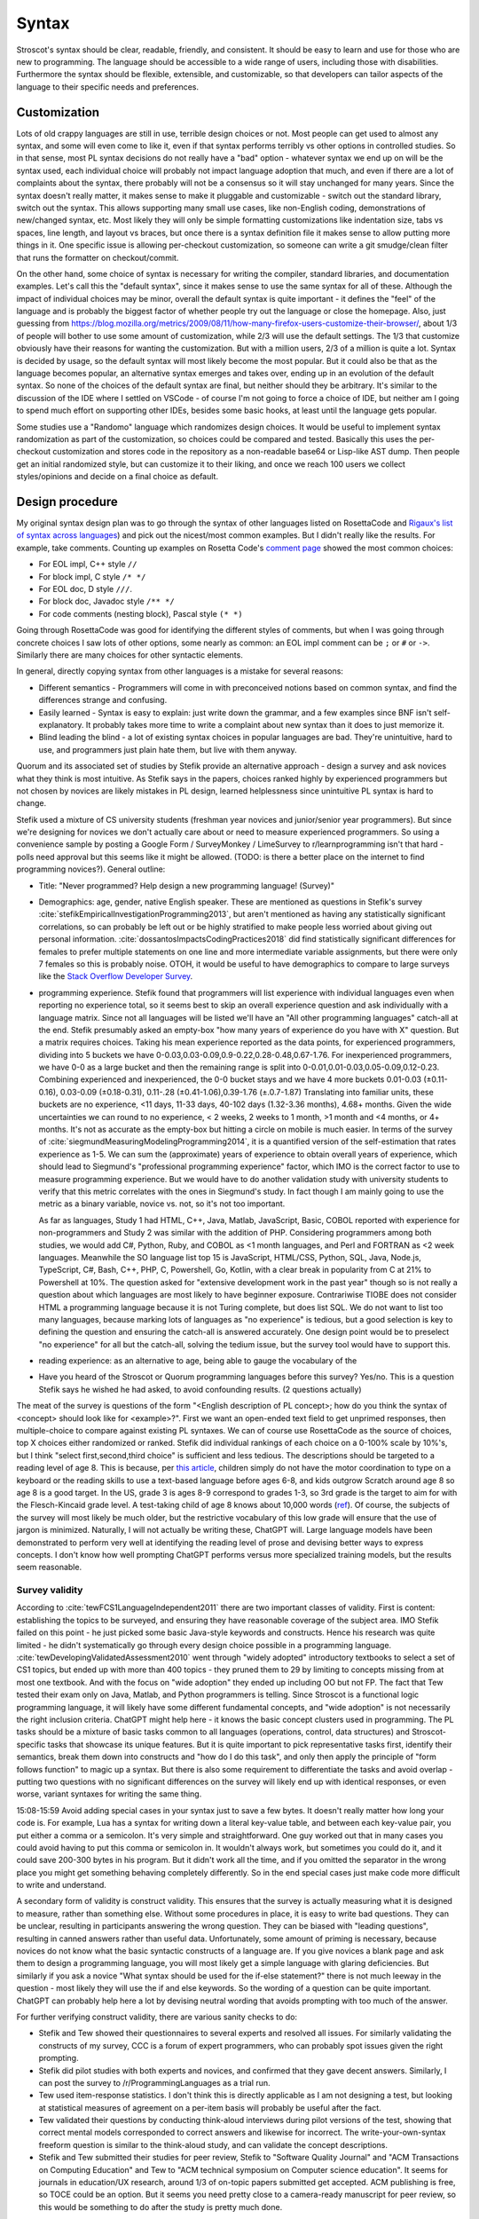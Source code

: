 Syntax
######

Stroscot's syntax should be clear, readable, friendly, and consistent. It should be easy to learn and use for those who are new to programming. The language should be accessible to a wide range of users, including those with disabilities. Furthermore the syntax should be flexible, extensible, and customizable, so that developers can tailor aspects of the language to their specific needs and preferences.

Customization
=============

Lots of old crappy languages are still in use, terrible design choices or not. Most people can get used to almost any syntax, and some will even come to like it, even if that syntax performs terribly vs other options in controlled studies. So in that sense, most PL syntax decisions do not really have a "bad" option - whatever syntax we end up on will be the syntax used, each individual choice will probably not impact language adoption that much, and even if there are a lot of complaints about the syntax, there probably will not be a consensus so it will stay unchanged for many years. Since the syntax doesn't really matter, it makes sense to make it pluggable and customizable - switch out the standard library, switch out the syntax. This allows supporting many small use cases, like non-English coding, demonstrations of new/changed syntax, etc. Most likely they will only be simple formatting customizations like indentation size, tabs vs spaces, line length, and layout vs braces, but once there is a syntax definition file it makes sense to allow putting more things in it. One specific issue is allowing per-checkout customization, so someone can write a git smudge/clean filter that runs the formatter on checkout/commit.

On the other hand, some choice of syntax is necessary for writing the compiler, standard libraries, and documentation examples. Let's call this the "default syntax", since it makes sense to use the same syntax for all of these. Although the impact of individual choices may be minor, overall the default syntax is quite important - it defines the "feel" of the language and is probably the biggest factor of whether people try out the language or close the homepage. Also, just guessing from https://blog.mozilla.org/metrics/2009/08/11/how-many-firefox-users-customize-their-browser/, about 1/3 of people will bother to use some amount of customization, while 2/3 will use the default settings. The 1/3 that customize obviously have their reasons for wanting the customization. But with a million users, 2/3 of a million is quite a lot. Syntax is decided by usage, so the default syntax will most likely become the most popular. But it could also be that as the language becomes popular, an alternative syntax emerges and takes over, ending up in an evolution of the default syntax. So none of the choices of the default syntax are final, but neither should they be arbitrary. It's similar to the discussion of the IDE where I settled on VSCode - of course I'm not going to force a choice of IDE, but neither am I going to spend much effort on supporting other IDEs, besides some basic hooks, at least until the language gets popular.

Some studies use a "Randomo" language which randomizes design choices. It would be useful to implement syntax randomization as part of the customization, so choices could be compared and tested. Basically this uses the per-checkout customization and stores code in the repository as a non-readable base64 or Lisp-like AST dump. Then people get an initial randomized style, but can customize it to their liking, and once we reach 100 users we collect styles/opinions and decide on a final choice as default.

Design procedure
================

My original syntax design plan was to go through the syntax of other languages listed on RosettaCode and `Rigaux's list of syntax across languages <http://rigaux.org/language-study/syntax-across-languages/>`__) and pick out the nicest/most common examples. But I didn't really like the results. For example, take comments. Counting up examples on Rosetta Code's `comment page <https://rosettacode.org/wiki/Comments>`__ showed the most common choices:

* For EOL impl, C++ style ``//``
* For block impl, C style ``/* */``
* For EOL doc, D style ``///``.
* For block doc, Javadoc style ``/** */``
* For code comments (nesting block), Pascal style ``(* *)``

Going through RosettaCode was good for identifying the different styles of comments, but when I was going through concrete choices I saw lots of other options, some nearly as common: an EOL impl comment can be ``;`` or ``#`` or  ``->``. Similarly there are many choices for other syntactic elements.

In general, directly copying syntax from other languages is a mistake for several reasons:

* Different semantics - Programmers will come in with preconceived notions based on common syntax, and find the differences strange and confusing.
* Easily learned - Syntax is easy to explain: just write down the grammar, and a few examples since BNF isn't self-explanatory. It probably takes more time to write a complaint about new syntax than it does to just memorize it.
* Blind leading the blind - a lot of existing syntax choices in popular languages are bad. They're unintuitive, hard to use, and programmers just plain hate them, but live with them anyway.

Quorum and its associated set of studies by Stefik provide an alternative approach - design a survey and ask novices what they think is most intuitive. As Stefik says in the papers, choices ranked highly by experienced programmers but not chosen by novices are likely mistakes in PL design, learned helplessness since unintuitive PL syntax is hard to change.

Stefik used a mixture of CS university students (freshman year novices and junior/senior year programmers). But since we're designing for novices we don't actually care about or need to measure experienced programmers. So using a convenience sample by posting a Google Form / SurveyMonkey / LimeSurvey to r/learnprogramming isn't that hard - polls need approval but this seems like it might be allowed. (TODO: is there a better place on the internet to find programming novices?). General outline:

* Title: "Never programmed? Help design a new programming language! (Survey)"
* Demographics: age, gender, native English speaker. These are mentioned as questions in Stefik's survey :cite:`stefikEmpiricalInvestigationProgramming2013`, but aren't mentioned as having any statistically significant correlations, so can probably be left out or be highly stratified to make people less worried about giving out personal information. :cite:`dossantosImpactsCodingPractices2018` did find statistically significant differences for females to prefer multiple statements on one line and more intermediate variable assignments, but there were only 7 females so this is probably noise. OTOH, it would be useful to have demographics to compare to large surveys like the `Stack Overflow Developer Survey <https://insights.stackoverflow.com/survey/2021>`__.
* programming experience. Stefik found that programmers will list experience with individual languages even when reporting no experience total, so it seems best to skip an overall experience question and ask individually with a language matrix. Since not all languages will be listed we'll have an "All other programming languages" catch-all at the end. Stefik presumably asked an empty-box "how many years of experience do you have with X" question. But a matrix requires choices. Taking his mean experience reported as the data points, for experienced programmers, dividing into 5 buckets we have 0-0.03,0.03-0.09,0.9-0.22,0.28-0.48,0.67-1.76. For inexperienced programmers, we have 0-0 as a large bucket and then the remaining range is split into 0-0.01,0.01-0.03,0.05-0.09,0.12-0.23. Combining experienced and inexperienced, the 0-0 bucket stays and we have 4 more buckets 0.01-0.03 (±0.11-0.16), 0.03-0.09 (±0.18-0.31), 0.11-.28 (±0.41-1.06),0.39-1.76 (±.0.7-1.87) Translating into familiar units, these buckets are no experience, <11 days, 11-33 days, 40-102 days (1.32-3.36 months), 4.68+ months. Given the wide uncertainties we can round to no experience, < 2 weeks, 2 weeks to 1 month, >1 month and <4 months, or 4+ months. It's not as accurate as the empty-box but hitting a circle on mobile is much easier. In terms of the survey of :cite:`siegmundMeasuringModelingProgramming2014`, it is a quantified version of the self-estimation that rates experience as 1-5. We can sum the (approximate) years of experience to obtain overall years of experience, which should lead to Siegmund's "professional programming experience" factor, which IMO is the correct factor to use to measure programming experience. But we would have to do another validation study with university students to verify that this metric correlates with the ones in Siegmund's study. In fact though I am mainly going to use the metric as a binary variable, novice vs. not, so it's not too important.

  As far as languages, Study 1 had HTML, C++, Java, Matlab, JavaScript, Basic, COBOL reported with experience for non-programmers and Study 2 was similar with the addition of PHP. Considering programmers among both studies, we would add C#, Python, Ruby, and COBOL as <1 month languages, and Perl and FORTRAN as <2 week languages. Meanwhile the SO language list top 15 is JavaScript, HTML/CSS, Python, SQL, Java, Node.js, TypeScript, C#, Bash, C++, PHP, C, Powershell, Go, Kotlin, with a clear break in popularity from C at 21% to Powershell at 10%. The question asked for "extensive development work in the past year" though so is not really a question about which languages are most likely to have beginner exposure. Contrariwise TIOBE does not consider HTML a programming language because it is not Turing complete, but does list SQL. We do not want to list too many languages, because marking lots of languages as "no experience" is tedious, but a good selection is key to defining the question and ensuring the catch-all is answered accurately. One design point would be to preselect "no experience" for all but the catch-all, solving the tedium issue, but the survey tool would have to support this.
* reading experience: as an alternative to age, being able to gauge the vocabulary of the 

* Have you heard of the Stroscot or Quorum programming languages before this survey? Yes/no. This is a question Stefik says he wished he had asked, to avoid confounding results. (2 questions actually)

The meat of the survey is questions of the form "<English description of PL concept>; how do you think the syntax of <concept> should look like for <example>?". First we want an open-ended text field to get unprimed responses, then multiple-choice to compare against existing PL syntaxes. We can of course use RosettaCode as the source of choices, top X choices either randomized or ranked. Stefik did individual rankings of each choice on a 0-100% scale by 10%'s, but I think "select first,second,third choice" is sufficient and less tedious. The descriptions should be targeted to a reading level of age 8. This is because, per `this article <https://www.kinvert.com/age-teach-kids-python/>`__, children simply do not have the motor coordination to type on a keyboard or the reading skills to use a text-based language before ages 6-8, and kids outgrow Scratch around age 8 so age 8 is a good target. In the US, grade 3 is ages 8-9 correspond to grades 1-3, so 3rd grade is the target to aim for with the Flesch-Kincaid grade level. A test-taking child of age 8 knows about 10,000 words (`ref <https://www.economist.com/johnson/2013/05/29/lexical-facts>`__). Of course, the subjects of the survey will most likely be much older, but the restrictive vocabulary of this low grade will ensure that the use of jargon is minimized. Naturally, I will not actually be writing these, ChatGPT will. Large language models have been demonstrated to perform very well at identifying the reading level of prose and devising better ways to express concepts. I don't know how well prompting ChatGPT performs versus more specialized training models, but the results seem reasonable.

Survey validity
---------------

According to :cite:`tewFCS1LanguageIndependent2011` there are two important classes of validity. First is content: establishing the topics to be surveyed, and ensuring they have reasonable coverage of the subject area. IMO Stefik failed on this point - he just picked some basic Java-style keywords and constructs. Hence his research was quite limited - he didn't systematically go through every design choice possible in a programming language. :cite:`tewDevelopingValidatedAssessment2010` went through "widely adopted" introductory textbooks to select a set of CS1 topics, but ended up with more than 400 topics - they pruned them to 29 by limiting to concepts missing from at most one textbook. And with the focus on "wide adoption" they ended up including OO but not FP. The fact that Tew tested their exam only on Java, Matlab, and Python programmers is telling. Since Stroscot is a functional logic programming language, it will likely have some different fundamental concepts, and "wide adoption" is not necessarily the right inclusion criteria. ChatGPT might help here - it knows the basic concept clusters used in programming. The PL tasks should be a mixture of basic tasks common to all languages (operations, control, data structures) and Stroscot-specific tasks that showcase its unique features. But it is quite important to pick representative tasks first, identify their semantics, break them down into constructs and "how do I do this task", and only then apply the principle of "form follows function" to magic up a syntax. But there is also some requirement to differentiate the tasks and avoid overlap - putting two questions with no significant differences on the survey will likely end up with identical responses, or even worse, variant syntaxes for writing the same thing.

15:08-15:59 Avoid adding special cases in your syntax just to save a few bytes. It doesn't really matter how long your code is. For example, Lua has a syntax for writing down a literal key-value table, and between each key-value pair, you put either a comma or a semicolon. It's very simple and straightforward. One guy worked out that in many cases you could avoid having to put this comma or semicolon in. It wouldn't always work, but sometimes you could do it, and it could save 200-300 bytes in his program. But it didn't work all the time, and if you omitted the separator in the wrong place you might get something behaving completely differently. So in the end special cases just make code more difficult to write and understand.


A secondary form of validity is construct validity. This ensures that the survey is actually measuring what it is designed to measure, rather than something else. Without some procedures in place, it is easy to write bad questions. They can be unclear, resulting in participants answering the wrong question. They can be biased with "leading questions", resulting in canned answers rather than useful data. Unfortunately, some amount of priming is necessary, because novices do not know what the basic syntactic constructs of a language are. If you give novices a blank page and ask them to design a programming language, you will most likely get a simple language with glaring deficiencies. But similarly if you ask a novice "What syntax should be used for the if-else statement?" there is not much leeway in the question - most likely they will use the if and else keywords. So the wording of a question can be quite important. ChatGPT can probably help here a lot by devising neutral wording that avoids prompting with too much of the answer.

For further verifying construct validity, there are various sanity checks to do:

* Stefik and Tew showed their questionnaires to several experts and resolved all issues. For similarly validating the constructs of my survey, CCC is a forum of expert programmers, who can probably spot issues given the right prompting.
* Stefik did pilot studies with both experts and novices, and confirmed that they gave decent answers. Similarly, I can post the survey to /r/ProgrammingLanguages as a trial run.
* Tew used item-response statistics. I don't think this is directly applicable as I am not designing a test, but looking at statistical measures of agreement on a per-item basis will probably be useful after the fact.
* Tew validated their questions by conducting think-aloud interviews during pilot versions of the test, showing that correct mental models corresponded to correct answers and likewise for incorrect. The write-your-own-syntax freeform question is similar to the think-aloud study, and can validate the concept descriptions.
* Stefik and Tew submitted their studies for peer review, Stefik to "Software Quality Journal" and "ACM Transactions on Computing Education" and Tew to "ACM technical symposium on Computer science education". It seems for journals in education/UX research, around 1/3 of on-topic papers submitted get accepted. ACM publishing is free, so TOCE could be an option. But it seems you need pretty close to a camera-ready manuscript for peer review, so this would be something to do after the study is pretty much done.

Influences
==========

Some languages offer a "simple" syntax. But simplicity is hard to define, and boils down to either a simple implementation (LR parser) or else just the syntax familiar to them from other languages (which implementation-wise is often quite complex). People seem to be afraid of new syntax so there is the tendency to make it explicit and loud while reserving the terse syntax for established features. But Stroscot's goal is to unify all the features, so all of the notation is designed to be short, terse, flexible, and general.

Haskell/Idris syntax is mostly awesome, use it. (TODO: check this. The weird function call syntax may lose too many users) Almost everything is an expression. But there's also block statements and layout.

Fortress has "mathematical syntax", with an ASCII form and typeset form. They used LaTeX but HTML / MathML output should be possible too. And juxtaposition was overloaded. Probably worth emulating.

A language encourages certain expressions of thought. If the syntax is awkward then the feature will be used less and a bias will be introduced. But the styles of programming people come up with after a language is released are often completely different to what was intended by the language (e.g. Java and its design patterns). It's not clear that anything can be done about this, besides capturing as many existing patterns as cleanly as possible and allowing macros.

Text-based
==========

There are some people who, when confronted with the complexity of syntax, think "It's better to use a binary format and store everything in a database." Now they have two problems. Math is textual, English is textual, the only programming stuff that isn't textual are flowcharts and tables. Flowcharts might be OK (e.g. Labview) but graph layout is hard - graphviz barely works, and most graph layout algorithms such as IDA Pro's are quite lacking. Labview struggles even to layout wires (edges). Tables lead into spreadsheet programming which is generally not expressive as a language - and the formulas and cell values are textual. If you show me a way to write 123.6 that doesn't involve text (sliders aren't precise enough to do 4 digits unless they fill the screen!), maybe I'll start to consider visual programming.

There's also structural editing, `lamdu <http://www.lamdu.org/>`__ and so on, but they are designing an IDE alongside a programming language. I'm not too interested in IDEs and given that half the IDEs are for languages that also have a textual syntax, syntax doesn't seem to be a big factor in writing such an IDE.

Legibility/readability
----------------------

There have been many legibility/readability studies, but they have to be evaluated carefully. Some are out of date, some were poorly designed, and some are just not relevant to programming. So we have to describe our assumptions and working setup.

The first question is the medium. Most code will be read on a computer screen. Computer monitors have improved greatly over the years. Comparing the monochrome 1024x780 114ppi 11" $10k+ Tektronix 4010 in 1972 to the 24-bit color 1600x1024 110ppi 17.3" $2.5k SGI 1600SW in 1998 to the 3840x2160 140ppi 32" $850 Dell U3223QE recommended by `RTings <https://www.rtings.com/monitor/reviews/best/by-usage/programming-and-coding>`__ as of 2023, we see cost has significantly decreased and also there has been a significant amount of readability improvements in PPI, contrast, brightness, and persistence / refresh rate. Per `WP <https://en.wikipedia.org/wiki/Pixel_density#Printing_on_paper>`__, PPI is about half DPI, so the 300 DPI "good quality typographic print" standard corresponds to 150ppi. With subpixel rendering enhancing horizontal resolution, the recent 140ppi monitors are finally starting to have decent text quality. But there are even higher PPI displays, e.g. a 23.8" 185ppi LG 24UD58 or 16.2" 254ppi Macbook Pro "retina" laptop display, and there are reports that these high PPI displays have perceivably better text quality. OTOH, looking at what people commonly use at home, it's 1920x1080 monitors per `Steam survey <https://store.steampowered.com/hwsurvey/Steam-Hardware-Software-Survey-Welcome-to-Steam>`__. Assuming the common 24" screen size that's only 92ppi. Multi-monitor is 2 1080p displays next to each other. So we can see there is a wide range of possibilities for PPI. `This guy <https://nickjanetakis.com/blog/how-to-pick-a-good-monitor-for-software-development>`__ says a programming monitor should cost $250-$350 or so, so that's what I'll aim for, a selection of popular $250-$350 monitors, but really we can't make any assumptions. As far as presentation, it is also a menagerie of choice - colors, fonts, font size, visible whitespace.

But let's go through the findings.

* Many sources mention in passing that consistency improves readability. In particular, reading is disrupted when unconventional layouts, colors, or fonts are used, or when different values of such attributes are mixed in unconventional ways. :cite:`beierTypefaceLegibilityDefining2009` This seems generally applicable. The IDE dictates fonts / spacing / coloring so we should ensure good IDEs are used for Stroscot.
* The general rule for spacing is that it should be significantly larger than its next-smallest spacing unit to clearly identify the boundary it marks.

  * Intra-letter spacing should be significantly smaller than inter-word spacing to allow identifying words.
  * The inconsistent inter-word spacing of justified text is harder to read than ragged-right. With good line breaking this is not as much of an issue but the effect is still there.
  * For sentences, there should be a little extra space after the period to emphasize the sentence boundary. Just a little, not a double space, because period-normal space is almost visually distinctive enough by itself and people have gotten used to that spacing.
  * The default inter-line spacing (line height, leading) in browsers is fine for most people. Some people with disabilities need more line height. Wider columns require a bit more line height.
  * To identify paragraphs, inter-paragraph spacing should be visibly larger than inter-line spacing, or paragraph indentation should be used.

* For English, and presumably other LTR languages, left-aligned text is easier to read than centered or right-aligned text because the reader knows where to look to find the next line.
* According to an old study: "Longer lines will be read faster, due to less time scrolling. Though print studies find faster reading at medium line lengths, reading text on a computer screen is really exhausting, and slower than print, so there is no benefit to short lines except at large font sizes. Reading from a computer screen is different from printed media." But there are newer monitors, so this has to be tested again. There are also physical constraints. Diff programs seem like a limiting case - on my monitor I can fit 2 108-character texts at the default font size side-by-side along with a space in the middle and the taskbar. Rounding this down to 100 leaves room for line numbers and similar decorations. Plus, most diffs these days are unified, and line-wrapping is always an option for smaller screens. OTOH it's a tiny font, 18-26pt is the most readable for websites so maybe that size is needed for programming. At 18pt / 24px I can fit 97 characters, while a little less (17.25pt / 23px) fits 102 characters. The standard is 80 characters but monitors are wider now than they were in teletype days, so again 100 seems plausible.
* Line-breaking (Knuth-Plass, hanging indents on soft linebreaks, etc.): This can really only be tested by finding long lines of code and asking what line-breaking placement is most readable;
* A widow is when a paragraph line-breaks and leaves a word on its own line at the end. An orphan is when a paragraph line-breaks across a page and leave less than a full line on the next page. Widow and orphan lines are commonly cited as decreasing legibility, but I didn't find any formal studies. I think people get used to bad line breaking. Also most code is viewed on a computer rather than printed out. So what should really be considered is code that doesn't fit on one screen.


Reading code top-to-bottom, left-to-right makes sense. So definitions should be on the left, blocks indented in, and lines themselves should read left to right. So Ruby's statement modifiers ``X if Y`` are a bad idea because the ``if Y`` is easy to miss when scanning control flow.  But operators like ``a = b xor c`` are fine because the assignment ``a =`` is clear and if the value of the expression matters you're reading the whole line anyway and can parse it in your head.

Unicode can improve legibility when the character is standard (e.g. θ for angles), but generally long names like ``Optimiser(learning_rate=...)`` are more readable than ``Optimiser(η=...)``. Programmers have neither the time nor the inclination to learn a new character set and accompanying set of conventions.

When the convention is established, short names are clearer than long names. Writing ``(+) { augend = 1, addend = 2 }`` is less clear than the simple ``1+2`` - the long names are not commonly used. But it is arguably still useful to include the long names, e.g. for currying.

A study :cite:`dossantosImpactsCodingPractices2018` found the following conventions were helpful for Java code readability:

* Putting opening braces in a line of their own (C# convention), as opposed to the same line of the statement, improved readability. The extra white space and matching vertical alignment of related curly braces makes blocks clearer. Closing curly braces terminating code blocks should be on their own line, except for secondary paths of execution, e.g.: closing brace of if statements followed by an else; closing braces of try statements followed by a catch.
* 80 character line lengths were helpful, although they did not test other lengths such as 100 or 120
* Each statement should be in a line of its own; do not separate multiple statements by a ‘‘;’’ in a single line.
* Use import clauses instead of qualified names to reference names in code.
* Frequent calls to sub-properties of class member properties should be made by storing a reference to that sub-property, avoiding multiple statements containing long chains of objects and sub-properties;
* Identifier names should use dictionary words.

These conventions were inconclusive:

* Grouping instructions using blank lines was 50/50. Some thought the blanks broke the flow, others liked it.
* On indenting 2 spaces vs 4 spaces, 58% preferred the 2 spaces.
* Nesting conditionals more than three levels deep was considered by some to be easy to read and clearer than using a complex condition. But the majority preferred refactoring to an ``else if`` chain.
* Using variables to store intermediate parts of long logical expressions was vetoed by 61%. It is only useful if that intermedate expression has a meaningful name and purpose or the expression is repeated. Otherwise it adds clutter, and you are better off just writing the complex expression.

:cite:`bauerIndentationSimplyMatter2019` studied indentation with eye tracking and found no statistically significant difference between 0,2,4,8 spaces. Looking at their graphs 4 spaces does seem to be a sweet spot though.

Another study :cite:`buseMetricSoftwareReadability2008` identified factors for readability, in decreasing order of significance:

* fewer identifiers per line
* shorter lines (characters)
* fewer '(' '{' '.' ','
* less indentation (preceding whitespace)
* fewer keywords
* more blank lines
* lower maximum occurrences of any single identifier
* shorter maximum length of identifier
* lower maximum occurrences of any single character
* more comments
* fewer '='  numbers spaces '==' '<' '>' 'if' 'for' 'while'
* higher number of '+' '*' '%' '/' '-'

They constructed several models using these factors, mainly a Bayesian classifier, all of which predicted average readability scores better than the original human raters. But the model is not public.

Proportional fonts
------------------

For prose, a proportional fonts is more readable than monospace because it is denser and hence less eye movement is needed for reading. Spaces between words are easier to see. :cite:`arditiReadingFixedVariable1990` But proportional fonts have not caught on in programming. The main complaint is that identifiers do not line up nicely the way they do with a monospace font.

After reading about elastic tabstops I've come up with my own solution, "tablike spaces". The idea here is to use a proportional font for rendering, but to make the spaces jump to the pixel column they would use if the font was monospaced. So rendering "a bit of text" would render "a" at 0, "bit" at 2 ems, "of" at 6 ems, and "text" at 9 ems, where an em is the width of the widest character in the font.

A more complex algorithm treats the text as a giant table, so "a bit of text" gets split up into 4 cells "a ", "bit ", "of ", "text" which span 2,4,3,4 columns respectively. Then the column widths are calculated using the `auto table layout algorithm <https://www.w3.org/TR/CSS2/tables.html#auto-table-layout>`__ (simplified):

* Set the width of each column to 0.
* For each cell, calculate the width as rendered by the font, and increase the widths of the columns it spans so that together, they are at least as wide as the cell. Widen all spanned columns to be approximately the same.

Yet more complex is to treat it as a constraint problem. The constraints consist of minimum width constraints from the width of the tokens and order constraints that specify which chunks of text are before/after/line up with other chunks. The goal is to minimize the width of the table (sum of column widths), and as a secondary objective make the widths as uniform as possible (lowest standard deviation or absolute deviation). The Cassowary algorithm might work.

The constraint algorithm allows aligning the ends of text by justifying, so e.g. ``foo =`` and ``bar =`` have the identifiers stretched to the same width. But generally it is only the start of the text that needs to be aligned.

TODO: test it out by modifying https://github.com/isral/elastic_tabstops_mono.vsce

The advantage of tablike spaces over elastic tabstops is that the underlying text file looks fine when viewed in a monospaced font. So it's only the visual presentation that changes, hence it can be used on a team.

DSLs
----

Stroscot aims to be a "pluggable" language, where you can write syntax, type checking, etc. for a DSL and have it embed seamlessly into the main language. This may be possible due to the fexpr semantics, which allows pattern-matching the AST of any expression, like ``javascript (1 + "abc" { 234 })``, or may need more work to also do character-level embedding or seamless integration of parsers / escape sequences.

Example DSLs:

* SQL

::

  run_sql_statement { SELECT ... }

* Assembly and C++.

::

  result = asm { sumsq (toregister x), (toregister y) }
  my_func = load("foo.cpp").lookup("my_func")

* TeX / mathematical expressions:

::

   tex { result = ax^4+cx^2 }
   math { beta = phi lambda }


It is not just fancy syntax. DSLs that use vanilla syntax are useful for staging computations, like passes that fuse multiple operations such as expmod and accuracy optimizers that figure out the best way to stage a computation.

Familiarity
===========

Let's say one design has readability arguments for it, and another design has only familiarity on its side. For example, using single = for both assignment and comparison is much less confusing for newbies, as they are not used to writing ``==`` like in C, and often forget to double it. But of course ``==`` for comparison has been adopted by many languages.



 language designers of the future are implored to pick the former to stop propagating the same language design mistakes further and further into the future.

Language designers should give careful thought to how strange their langauge is, and choose the right amount to accomplish what they’re trying to accomplish.

Therefore, it’s best to treat familiarity as a tie-breaker: to be used sparingly, only when the pros and cons of different design options have been fully explored, and it has been determined that no design has an edge above the other.

But if

 the benefits of familiarity are fleeting, because once your language becomes standard people will be familiar with it anyway. This conflicts with

As Randomo shows, the choice of characters for operators is arbitrary. Using familiar syntax at least benefits existing programmers, while new programmers will be confused regardless.


Filenames
=========

* On Linux, the kernel defines filenames as arbitrary byte sequences that do not contain ASCII / or null, compared by byte equality. Most applications expect filenames in UTF-8, and produce NFC UTF-8, but this is not enforced.
* On Windows, NTFS defines filenames as sequences of 16 bit characters excluding 0x0000, compared case insensitively using an uppercase mapping table. The Windows APIs will error on filenames containing on the UTF-16 characters ``<>:"/\|?*``, and the UTF-16 filenames CON, PRN, AUX, CLOCK$, NUL, COM[0-9], LPT[0-9], $Mft, $MftMirr, $LogFile, $Volume, $AttrDef, $Bitmap, $Boot, $BadClus, $Secure, $Upcase, $Extend, $Quota, $ObjId and $Reparse are reserved by the system for internal use, including with file extensions such as aux.c or NUL.txt. Proper UTF-16 encoding is not enforced but most applications including the shell use NFC normalized UTF-16. The Windows shell does not support a filename ending with a UTF-16 space or a period, or displaying decomposed Hangul.
* On macOS, filenames are UTF-8, normalized via Unicode 3.2 NFD (HFS+) or not (APFS). Case is preserved but filename comparison is case insensitive and normalized via Unicode 3.2 NFD (NFS+) or modern NFD (APFS).

Taking union, we have that a filename is always a byte sequence. Taking intersection, we have that a NFC-normalized sequence of Unicode codepoints excluding ``<>:"/\|?*`` and the Windows reserved names is always transformable to a filename.

Unicode
=======

Per Rust, non-English beginner tutorials are more friendly if they can use localized variable names for familiarity. Identifiers seem to be the limit though. Per `quotes from Y studios <https://ystudios.com/insights-passion/codelanguage>`__,  localized keywords are very tricky to implement, and often don't work well with the rest of the syntax. Localized grammars and word order are even more tricky and also really confusing if you don't know they're in use. But there are experiments like ChinesePython that have seen limited interest. It is a lot of work to fully localize a language:

* parser - keywords/reserved words, grammar, word order
* error messages, warnings, diagnostics
* standard library method names and strings
* documentation

For Stroscot, at a minimum, comments in localized scripts should be supported. But `lots of languages <https://rosettacode.org/wiki/Unicode_variable_names>`__ support Unicode variable names too, so also seems good. Anything past that will be DSL territory and not part of the language proper.

TODO: see if there are any more Unicode guidelines relevant to writing a programming language parser

Usability
---------

Unicode character input still has no standard solution. Copy-pasting from websites or a cheat file is simple but it is too tedious to use frequently. Other methods include a language-specific keyboard, OS input methods like Character Map, or editor input methods like ``\name<tab>`` in Jupyter, `extensions <https://marketplace.visualstudio.com/items?itemName=brunnerh.insert-unicode>`__ for VSCode, or ``Ctrl+x 8 Enter`` in Emacs. Generally it seems there is no shortage of solutions and motivated people will put in the effort to find a good IME as required. It is really an editor problem, not a PL problem.

Unicode itself is quite complex and people can get confused by invisible characters, different width spaces, bidirectional text, and lookalike characters. Compiler warnings can reduce the chance of confusion.

Language fragmentation
----------------------

People aren't omniglots, so using multiple languages will cause library fragmentation. Past introductory tutorials that write throwaway code, it makes sense to use a common language. Which one though?

Per `Wikipedia <https://en.wikipedia.org/wiki/List_of_languages_by_total_number_of_speakers>`__ English has the most speakers, 1.452 billion, while the next, Standard Chinese, has 1.118 billion, and the next (Hindi) less than half English. If we count "second language" liberally, English is as high as 2 billion while Standard Chinese is only 1.5 billion, so the gap only increases slightly. And calculating growth rates from `2021 <https://en.wikipedia.org/w/index.php?title=List_of_languages_by_total_number_of_speakers&direction=prev&oldid=1073408213>`__ and earlier, English increased by 7.7%-9.8%/year while Chinese has remained mostly steady at -0.1% to 3.3%/year. Per `this WP page <https://en.wikipedia.org/wiki/Languages_used_on_the_Internet>`__ English websites are 61.1% English, 1.7% Chinese, while internet users are 25.9% English, 19.4% Chinese. The number of Chinese websites is probably skewed low because most Chinese content is on social sites rather than independent sites, and the firewall makes it hard to index. Still though, across all of these statistics, there is a clear pattern of English being first.

Choosing Standard Chinese also has political problems since the speakers are mainly "native" speakers in China that have been indictrinated via the CCP systematically targeting ethnic minorities and forcing them to learn Standard Chinese in place of their original dialect. In contrast English is mainly a second language - its speakers are spread across many countries, and for the most part learn it as a course in school supplemented with additional voluntary self-education.

Also Chinese is `just plain hard <http://pinyin.info/readings/texts/moser.html>`__ to learn and remember. Per that article it takes 7-8 years to learn 3000 Chinese characters but half that time to learn a comparable number of French or Spanish words. Then there is the `character amnesia <https://en.wikipedia.org/wiki/Character_amnesia>`__ problem where people can read the character just fine but forget how to write it by hand, only remembering the pinyin Latin-based transcription.

So English it is.

Symbol overuse
--------------

There are several reasons to allow the use of Unicode mathematical symbols in Stroscot, as opposed to requiring lexical (word-based) identifiers:

* First is that many mathematical symbols are widely recognized. Programming languages have taken arithmetic syntax directly from mathematics, with good effect, so it makes sense to allow other widely recognized symbols, such as the summation sign, set union, dot product, constant pi, theta/phi for angles, floor, ceiling, and infinity.

* Second is that a symbol may be notably used in a specific domain. For example, it makes sense to allow matching the symbols and notation of a popular paper or textbook when transcribing an algorithm. There are many custom operators such as discrete difference and convolution.

* Third is that it can make code more concise and hence more readable. A lexical operator is generally several characters, so its repeated use in an expression may create a long line, requiring line breaks. A new symbol is more concise hence faster to read than the lexical version, if one knows the meaning of the symbol. Examples include a circle symbol for specifying circles, or a music note symbol for defining chords. Of course one does have to learn the meaning, so it introduces a learning barrier.

Stroscot's user-defined syntax is flexible enough to create symbolic operators if desired. But compare this example of computing the prime numbers less than ``R`` in APL vs. a Haskell lexical+prefix style:

::

  T←1↓⍳R
  (~T∊T∘.×T)/T

::

  T = drop 1 (count R)
  scan (not (isElementOf T (tie 0 (*) T T))) T

The learning barrier is definitely real - IMO the Haskell style is much easier to read. The English words give many more clues as to what is happening. Although the number of APL hieroglyphs is not comparable to Chinese's thousands of ideograms, it seems likely that APL suffers from learnability issues similar to Chinese and is harder to learn than a language with lexical identifiers because it does not have a phonetic basis. Thus it does not make sense to uniformly adopt symbols for all operators as was done in APL. There is definitely a balance between concision and clarity. Hence, although Stroscot allows Unicode symbols, it does not encourage or require their use. I like to think that programmers have good taste and will avoid symbol overuse.

To implement the "symbols not encouraged or required" rule, the constraint on Stroscot's standard library is that every symbol should have a corresponding lexical operator, and the library code should always use the lexical version, to avoid "monkey see monkey do". Maybe some symbols can be encouraged and the rules ignored for those symbols, but that would require a standardized Unicode input method. The documentation should have a symbol dictionary showing the lexical and symbolic versions of all operators in the standard library, for easy searching and copy-paste. The dictionary should also document what the symbol means and its usage and pronunciation. As far as availability, unambiguous widely-used symbols can be available in the prelude. Custom operators can be exposed in an appropriate module - either the main module for some functionality if it is expected that end-users will use the symbol, or an internal or DSL module if the symbol is not expected to be used.

Encoding
--------

The Unicode Consortium has put in a great deal of effort to create a universal character set that is compatible with legacy systems. It would be foolhardy to ignore their work and attempt to create a competing incompatible standard. Considering Unicode formats, UTF-8 has 97.8% market share on the web (per Wikipedia), and has been adopted by many programming languages. Its variable-width encoding represents ASCII transparently, making English identifiers and markup characters easy to manipulate. It is thus the natural choice for input encoding.

There are other formats, like UTF-16, GB 18030, and SCSU/BOCU. UTF-16 is pretty much a legacy format since it cannot fully represent a Unicode character in one code unit and requires double the space of UTF-8. UTF-32 is even more inefficient and is simply not suitable for storage on disk. GB 18030 represents CJK somewhat efficiently but is not used much outside China and even within China has only ~5% market share (per `W3Techs <https://w3techs.com/technologies/segmentation/sl-cnter-/character_encoding>`__), although there are some popular sites using it. Regarding SCSU/BOCU, per `experiment <https://web.archive.org/web/20041206080839/http://www.cs.fit.edu/~ryan/compress/>`__, it seems gzip/bzip provide better compression. The difference between compressibility of encodings is on the order of 1% for bzip but for some gzip examples, converting to SCSU as a preprocessing step saved 25% over UTF-8. Per `FAQ <http://www.unicode.org/faq/compression.html>`__, SCSU/BOCU are mainly for avoiding the overhead of Unicode vs. legacy encodings. So overall, it doesn't seem to be worth supporting anything besides UTF-8 as the input encoding.

How dangerous is this assumption? Well, many systems support non-UTF-8 encodings by first running ICU and transforming the encoding to UTF-8, such as PostgresSQL. This would not be hard to add, if for some unforeseeable reason we suddenly had the need to support non-UTF-8 encoding. Although, there is a performance hit for transforming on the fly. We could alternatively design an abstract string library that allows manipulating data of various encodings in a uniform manner, most likely as a sequence of Unicode codepoints. But again there is likely some overhead, as the decoding and the parsing have to be written as coroutines. Likely, to get the same performance as UTF-8, we would have to fork the parser and spend some time tweaking. With suitable abstractions probably most of the code could be shared with the UTF-8 parser. So, at the end of the day, it is just some performance, some hacking, and the overall design does not really depend on assuming the encoding - it just makes the initial implementation a bit easier.

NFC
---

NFC solves the issue of having the same font grapheme but different codepoint encoding, like A + combining acute accent vs the precomposed character "latin capital letter a with acute". NFC is used by 98% of the web and a fair amount of software automatically normalizes input to NFC (e.g. web browsers). Also per `Unicode Normalization FAQ <http://www.unicode.org/faq/normalization.html>`__ "NFC is the best form for general text." It also seems that the unstated opinion of the Unicode Consortium is that text that cannot be NFC'd does not count as "Unicode". When there was an issue with NFC breaking `Biblical Hebrew <https://www.unicode.org/mail-arch/unicode-ml/y2003-m06/0423.html>`__ the solution was to change the input (inserting joiners) rather than modifying NFC.

So it seems correct to soft-require input to be NFC normalized. This might annoy someone somewhere, but they can work around it by putting in joiners, like Biblical Hebrew had to do. We cannot hard-require because `per someone <https://github.com/rust-lang/rfcs/pull/2457#issuecomment-395488644>`__ there exist some Vietnamese keyboards that produce combining characters not in NFC normal form.

NFC also means that unnormalized strings or raw binary data can't be included in files directly. But keeping those in separate files or encoding the bad bytes as hexadecimal seems fine.

NFKC
----

NFKC is often brought up as an alternative/extension of NFC. For example `Python <https://peps.python.org/pep-3131/>`__ uses NKFC for identifiers, and Go similarly has a `proposal <https://github.com/golang/go/issues/27896>`__ to use NFKC.

There are two choices for using NFKC, requiring input to be NFKC or applying NFKC to the input. Python only applies NFKC, so `the following <https://groups.google.com/g/dev-python/c/LkCtik9LyyE/m/QcRz1gdfAQAJ>`__ is a valid Python program::

  def 𝚑𝓮𝖑𝒍𝑜():
    try:
      𝔥e𝗅𝕝𝚘︴ = "Hello"
      𝕨𝔬r𝓵ᵈ﹎ = "World"
      ᵖ𝖗𝐢𝘯𝓽(f"{𝗵ｅ𝓵𝔩º_}, {𝖜ₒ𝒓lⅆ︴}!")
    except 𝓣𝕪ᵖｅ𝖤𝗿ᵣ𝖔𝚛 as ⅇ𝗑c:
      𝒑rℹₙₜ("failed: {}".𝕗𝗼ʳᵐªｔ(ᵉ𝐱𝓬))


  # snippet from unittest/util.py
  _𝓟Ⅼ𝖠𝙲𝗘ℋ𝒪Lᴰ𝑬𝕽﹏𝕷𝔼𝗡 = 12
  def _𝔰ʰ𝓸ʳ𝕥𝙚𝑛(𝔰, p𝑟𝔢ﬁ𝖝𝕝𝚎𝑛, ｓᵤ𝑓𝗳𝗂𝑥𝗹ₑ𝚗):
    ˢ𝗸ｉ𝗽 = 𝐥ｅ𝘯(𝖘) - ｐr𝚎𝖋𝐢x𝗅ᵉ𝓷 - 𝒔𝙪ﬀｉ𝘅𝗹𝙚ₙ
    if sｋi𝘱 > _𝐏𝗟𝖠𝘊𝙴H𝕺Ｌ𝕯𝙀𝘙﹏L𝔈𝒩:
      𝘴 = '%s[%d chars]%s' % (𝙨[:𝘱𝐫𝕖𝑓𝕚ｘℓ𝒆𝕟], ₛ𝚔𝒊p, 𝓼[𝓁𝒆𝖓(𝚜) - 𝙨𝚞𝒇ﬁx𝙡ᵉ𝘯:])
    return ₛ

  if _︴ⁿ𝓪𝑚𝕖__ == "__main__":
    𝒉eℓˡ𝗈()


If we required the input to be in NFKC it would have to look like::

 def hello():
  try:
    hello_ = "Hello"
    world_ = "World"
    print(f"{hello_}, {world_}!")
  except TypeError as exc:
    print("failed: {}".format(exc))

  # snippet from unittest/util.py
  _PLACEHOLDER_LEN = 12
  def _shorten(s, prefixlen, suffixlen):
    skip = len(s) - prefixlen - suffixlen
    if skip > _PLACEHOLDER_LEN:
      s = '%s[%d chars]%s' % (s[:prefixlen], skip, s[len(s) - suffixlen:])
    return s

  if __name__ == "__main__":
    hello()

Meanwhile with NFC the variable names would have to be consistent and built-in names could not be transformed, so a program could look like:

::

  def 𝚑𝓮𝖑𝒍𝑜():
      try:
          𝔥e𝗅𝕝𝚘︴ = "Hello"
          𝕨𝔬r𝓵ᵈ﹎ = "World"
          print(f"{𝔥e𝗅𝕝𝚘︴}, {𝕨𝔬r𝓵ᵈ﹎}!")
      except TypeError as ⅇ𝗑c:
          print("failed: {}".format(ⅇ𝗑c))

  # snippet from unittest/util.py
  _𝐏𝗟𝖠𝘊𝙴H𝕺Ｌ𝕯𝙀𝘙﹏L𝔈𝒩 = 12
  def _𝔰ʰ𝓸ʳ𝕥𝙚𝑛(𝘴, p𝑟𝔢ﬁ𝖝𝕝𝚎𝑛, ｓᵤ𝑓𝗳𝗂𝑥𝗹ₑ𝚗):
      sｋi𝘱 = 𝐥ｅ𝘯(𝘴) - p𝑟𝔢ﬁ𝖝𝕝𝚎𝑛 - ｓᵤ𝑓𝗳𝗂𝑥𝗹ₑ𝚗
      if sｋi𝘱 > _𝐏𝗟𝖠𝘊𝙴H𝕺Ｌ𝕯𝙀𝘙﹏L𝔈𝒩:
          𝘴 = '%s[%d chars]%s' % (𝘴[:p𝑟𝔢ﬁ𝖝𝕝𝚎𝑛], ₛ𝚔𝒊p, 𝘴[len(𝘴) - ｓᵤ𝑓𝗳𝗂𝑥𝗹ₑ𝚗:])
      return 𝘴

  if __name__ == "__main__":
      𝚑𝓮𝖑𝒍𝑜()

Python's version where the variables do not have to be visually identical is really confusing. The NFKC input is too restrictive. IMO the NFC wins on both readability and flexibility.

In the Unicode TRs, NFKC usually is used in conjunction with case folding. In particular, the Unicode standard 3.13 R5 defines the mapping toNFKC_Casefold which case folds, normalizes, and removes default ignorable code points, and this operation is recommended for matching identifiers case-insensitively. Similarly `TR36 <https://www.unicode.org/reports/tr36/#Recommendations_General>`__ recommends processing identifiers by applying NFKC_Casefold. So NFKC doesn't make a lot of sense since Stroscot is case-sensitive. Many have `suggested <https://groups.google.com/g/dev-python/c/LkCtik9LyyE/m/ki8XN66iAQAJhttps://groups.google.com/g/dev-python/c/LkCtik9LyyE/m/ki8XN66iAQAJ>`__ that Python made the wrong choice when it picked NFKC because Python is case-sensitive.

Let's look at what NFKC actually does. Compared to NFC, it applies transformations with non-empty `Decomposition_type <https://www.unicode.org/reports/tr44/#Character_Decomposition_Mappings>`__, which are as follows:

* font: 𝐀 (bold mathematical A) to A, ℍ to H
* super/sub: ² to 2, ᵢ to i
* circle: ① to 1
* fraction: ¼ to 1/4
* square: ㍌ to メカ◌゙トン
* small: ﹛ to {
* initial, isolated, medial, final (Arabic): ﯕ to ڭ
* wide: Ｂ to B
* narrow: ﾁ to チ
* vertical: ︘ to the LTR variants like 〗
* noBreak: ‑ (non-breaking hyphen) to ‐ (hyphen)
* compat: a grab-bag that does many things:

  * decompose ligatures and compound characters like æ to ae, ﬁ to fi, ℃ to °C, and ⑿ to (12)
  * changes µ MICRO SIGN to μ GREEK SMALL LETTER MU and similarly various other compatibility symbols to alphabetical letters
  * changes kanxi to unified CJK (but not CJK compatibility ideographs)
  * changes en/em spaces to normal spaces

TR31 specifically recommends excluding font transformations (1194 characters, 32% of NFKC) to allow mathematical notation. The superscript/subscript transforms also `confuse people <https://stackoverflow.com/questions/48404881/unicode-subscripts-and-superscripts-in-identifiers-why-does-python-consider-xu>`__ and seem to be unwanted. For Go, bcmills says superscripts and subscripts are 'cutesy', which seems to be an acknowledgement of the fact that they should not be erased. Similarly circle, fraction, square, and small (collectively 12% of NFKC) look so different that they will confuse people as to why they are considered equivalent.

The symbol and ligature transformations in compat (20% of NFKC) do seem useful. Python `apparently <https://mail.python.org/pipermail/python-3000/2007-May/007995.html>`__ went with NFKC because they were worried about confusing ligatures, specifically ﬁnd vs find (the first using the U+FB01 LATIN SMALL LIGATURE FI character). In VSCode the fi ligature shows up compressed into one fixed-width space so is visibly different from the non-ligature version, but in proportional fonts this is indeed a problem. The Go issue mentions confusing micro and mu, which per Wikipedia look identical in most fonts, although some fonts do distinguish them. noBreak is also useful. However, since the main goal is to avoid confusion, the confusable detection algorithm seems more appropriate.

wide/narrow/vertical/Arabic do look clearly different in my fonts, but the characters are intended only to support legacy character encodings. They could be transformed or not, but if we did implement a partial NFKC transform then transforming them away would probably be best. (`CHARMOD <https://www.w3.org/TR/charmod-norm/#canonical_compatibility>`__)

Overall, given that the standard specifically recommends excluding font transformations, it should be clear that the stock NKFC transform isn't appropriate. Using a reasonable subset of NFKC (compat,noBreak,wide,narrow,vertical,Arabic), we're still barely using half, so at best we could say we are using "NFC with most decompositions from NFKC". The base is still NFC and it's just monkeying up the encoding. And the main benefit of such a partial NFKC transform is avoiding ligature confusion, but we also get that if we implement confusable detection. And there don't seem to be any other benefits to NFKC.

Confusables
-----------

There is an alternative to NFKC, namely the TR39 `confusable detection <https://www.unicode.org/reports/tr39/#Confusable_Detection>`__ transformation. `Rust <https://github.com/rust-lang/rfcs/blob/master/text/2457-non-ascii-idents.md>`__ uses this. The dataset `contains <https://www.unicode.org/Public/security/latest/confusables.txt>`__ conversions of:

* micro to mu, and other standardization of symbols (including kanxi and CJK compatibility ideographs to unified CJK)
* 1 to l (one to ell), 0 to O (zero to oh), and other similar looking characters
* ligatures like ffi to their expansion
* parenthesized expressions like ⑵ to (2)
* ℍ to H and other standardization of font styles
* noBreak to normal, various spaces to normal
* fullwidth to normal, vertical to similar characters like ︵ to ⏜
* some amount of initial, isolated, medial, and final Arabic NFKC normalizations
* no narrow, square, superscript, subscript, circle, or fraction NFKC mappings

Due to the standardization of similar looking characters the confusable transform is actually larger than NFKC, 6311 vs 3675. But the transform makes a lot more sense for detecting similar-looking identifiers. The only unwanted transformations are the font styles which can be excluded from confusable detection just like they can be excluded from NKFC.

Also per `dscorbett <https://github.com/rust-lang/rfcs/pull/2457#discussion_r192605996>`__ the confusable transform should also be extended to remove `default ignorable code points <https://unicode.org/reports/tr44/#Default_Ignorable_Code_Point>`__ (`consisting <https://www.unicode.org/Public/UCD/latest/ucd/DerivedCoreProperties.txt>`__ of combining grapheme joiner, zero width space, hangul filler, and 146 other invisible characters, plus 256 variation selectors and 3769 reserved). Per the `Variation Sequence FAQ <http://unicode.org/faq/vs.html>`__ variation sequences are morally equivalent to code points, in that they distinguish different glyphs, but they were unable to be assigned a new codepoint because an existing codepoint was considered to be "clearly the same character". This includes visually distinctive alterations such as rotating Egyptian Hieroglyphs 90 degrees or black-and-white vs color emoji, as well as less noticeable ones like adding serifs. From testing with my fonts (𓂑 vs 𓂑︀, ⊓ vs ⊓︀, 齋 vs 齋󠄁, ≩ vs ≩︀, ⛺︎ vs ⛺️) and various `open <https://github.com/w3c/csswg-drafts/issues/1710>`__ `bugs <https://gitlab.gnome.org/GNOME/pango/-/issues/206>`__ it seems variations besides emoji are not supported well and mostly fall back to the base character, so removing the selectors is appropriate for confusable detection. This could be revisited if more fonts start including variations or the `CSS font substitution logic <https://drafts.csswg.org/css-fonts-3/#cluster-matching>`__ that attempts to preserve variations is implemented. `As of 2017 <https://github.com/harfbuzz/harfbuzz/issues/515#issuecomment-317932409>`__ font substitution for variations doesn't work on Chrome, Firefox, or Word.

So overall the approach is "confusable detection with font variants distinguished and default ignorable code points ignored". Since the focus for developing the confusable database was on covering characters with Identifier_Status=Allowed for standard OS fonts, it may be incomplete. But it's the best production-quality database available, and Unicode claims to accept updates, and if not it's not too hard to fork.

There are also research projects. `ShamFinder <https://arxiv.org/pdf/1909.07539.pdf>`__ provides a database SimChar similar to the confusables database. Its generation is based solely on Unifont so it misses many homoglyphs from other fonts. The pixel metric adds extra pairs such as accents, e vs é, which IMO are not going to confuse anyone. The database is publicly available at `GitHub <https://github.com/FlowCrypt/idn-homographs-database>`__, but not the code used to generate it. `PhishGAN <https://arxiv.org/abs/2006.13742>`__ generates vectors from images and finds likely homoglyph identifiers, but was trained on a small identifier list, is Arial and Times only, trains over the whole identifier, and is not publicly available. But an ML approach which breaks up identifiers into fixations and compares these using a human visual perceptual model could theoretically be more accurate than a confusables database; getting it performant enough would require some specially crafted perceptual hash functions. This approach catches multicharacter homoglyphs like "vv" vs "w" (of course in a monospace font these are clearly distinguished by width). But, overall, neither of these approaches is ready for prime time with further work.

The transform generates a "skeleton" that can be compared with other skeletons to see if two identifiers are confusable. Per Rust the implementation should use the NFC form for compilation but hash the skeleton and generate an optional warning if the usage of an identifier is confusable with another identifier in scope. We could add an additional step that compares the actual identifiers and computes a confusion probability, but the skeleton alone is generally good enough. The warning can be turned off on a per-file or per-project basis if the user doesn't care or on a per-grapheme basis if the user is using a font that clearly distinguishes the confused characters. But most users will appreciate the warning and fix their code to use clearer identifier names.

Also for unresolvable identifiers we should compute an edit distance score between skeletons to find likely typos.

Confusable detection generally prevents homoglyph attacks using identifiers, although homoglyph attacks are difficult to exploit to begin with as the duplicate definitions are visible. It is still possible to use zero-width characters or homoglyphs in strings or comments. Comments have no effect. With strings a comparison can fail, but the weird characters may be desired. One possibility is a warning with recommendation to replace with an escape sequence.

TR31
----

"UAX #31 Unicode Identifier and Pattern Syntax" is often brought up. I looked at `revision 37 <https://www.unicode.org/reports/tr31/tr31-37.html>`__, Unicode 15. There is a lot of background material and examples but only 7 actual "requirements", a misleading name because some of them are mutually exclusive. In particular the normalization requirements (Section 5, R4-R7) are a mess. They are worded to allow NFKC or NFD in R4, but per the first paragraph "Generally if the programming language has case-sensitive identifiers, then NFC is appropriate; whereas, if the programming language has case-insensitive identifiers, then NFKC is more appropriate". Furthermore NFKC is generally applied in combination with casefolding with the transformation toNFKC_Casefold. So there are really only two normalization algorithms, NFC and toNFKC_Casefold. Also they put the definition of XID_Start/XID_Continue in R5/R7, even though the use of Start/Continue is defined in R1. So I have modified the text of the requirements here accordingly.

* R1-2. Default Identifiers: Declare a precise specification of identifiers. Advised is R1-1, which is to use the rule ``<Identifier> := <Start> <Continue>* (<Medial> <Continue>+)*`` for identifier syntax where Start/Continue are defined by XID_Start/XID_Continue and Medial is empty.

* R1a. Restricted Format Characters: Restrict the use of ZERO WIDTH JOINER and ZERO WIDTH NON-JOINER characters to the following contexts:

  * A1. /$LJ $T* ZWNJ $T* $RJ/
  * A2. /$L $M* $V $M₁* ZWNJ $M₁* $L/
  * B. /$L $M* $V $M₁* ZWJ (?!$D)/
  * E. emoji sequences defined in ED-17 in `UTS51 <https://unicode.org/reports/tr51/#Emoji_Sequences>`__

  where these classes are defined as follows

  ::

    $T = \p{Joining_Type=Transparent}
    $RJ = [\p{Joining_Type=Dual_Joining}\p{Joining_Type=Right_Joining}]
    $LJ = [\p{Joining_Type=Dual_Joining}\p{Joining_Type=Left_Joining}]
    $L = \p{General_Category=Letter}
    $V = \p{Canonical_Combining_Class=Virama}
    $M = \p{General_Category=Mn}
    $M₁ = [\p{General_Category=Mn}&\p{CCC≠0}]
    $D = \p{Indic_Syllabic_Category=Vowel_Dependent}

* R1b / R2. Omitted, they're just about forward/backward compatibility. Stroscot's language versioning mechanism allows arbitrary changes in a robust manner.

* R3-2. Pattern_White_Space and Pattern_Syntax Characters: Define the precise set of characters interpreted as lexical whitespace in parsing, and the precise set of syntactic characters, such as arithmetic operators, regular expression metacharacters, and `Java collation rule <https://docs.oracle.com/javase/8/docs/api/java/text/RuleBasedCollator.html>`__ syntax characters. All characters besides whitespace or syntactic characters must be available for use in identifiers or literals. Again there is an advisory requirement R3-1 which specifies to use the Pattern_White_Space and Pattern_Syntax properties for whitespace and syntactic characters respectively.

* R4. Equivalent Normalized Identifiers: Specify NFC and characters excluded from normalization, if any. Except for identifiers containing excluded characters, any two identifiers that have the same Normalization Form shall be treated as equivalent by the implementation.

* R5. Equivalent Case-Insensitive Identifiers: Specify that identifiers are transformed by toNFKC_Casefold before processing. Any two identifiers that have the same case-folded form shall be treated as equivalent by the implementation.

* R6. Filtered Normalized Identifiers: Specify NFC and characters excluded from normalization, if any. Except for identifiers containing excluded characters, allowed identifiers must be in the specified Normalization Form.

* R7. Filtered Case-Insensitive Identifiers: Specify that identifiers must be invariant under toNFKC_Casefold. Except for identifiers containing excluded characters, allowed identifiers must be in the specified case folded form. Note: filtering involves disallowing any characters in the set \p{NFKC_QuickCheck=No}, or equivalently, \P{isNFKC}, as well as any characters in the set \p{Changes_When_Casefolded}.

Case restrictions
-----------------

Go's rule is that identifier characters must be letters or digits as defined by Unicode, and exported identifiers must start with an upper-case letter, excluding combining characters and Devanagari. Haskell has a similar type/value distinction. But these sorts of restrictions mean 日本語 cannot be exported, and instead X日本語 must be used.

Generally it seeems that case distinctions only work for English, and are somewhat hard to get right. So we don't put it in the syntax and leave case as a style guideline.

Script restrictions
-------------------

`TR31 <http://www.unicode.org/reports/tr31/#Table_Candidate_Characters_for_Exclusion_from_Identifiers>`__ proposes lists of allowed and disallowed scripts, and recommends defaulting to allowing new characters in identifiers. IMO this sort of script restriction is not desired by default, e.g. I would want to be able to use the character 𓂸 (Egyptian Hieroglyphs script, on TR31 excluded list) without being forced to specify a flag.

TR39 defines a mixed script restriction, which prohibits text such as Ωmega, Teχ, HλLF-LIFE, and Toys-Я-Us. This could be used to enforce some uniformity on identifier parts, but again seems too restrictive to enable by default. It does prevent some homoglyph attacks, but the confusable detection approach is much more robust.

Bidi attack
-----------

:cite:`boucherTrojanSourceInvisible` proposes a "Trojan Source" bidi attack based on Unicode. The idea is someone copy-pastes from StackOverflow, submits a malicious PR, or just publishes a new project, and the source code looks safe but isn't. In particular the attack is based on bidi overrides, the LRE, RLE, LRO, RLO, LRI, RLI, FSI, PDF, and PDI invisible characters. For example RLI a b c PDI will display as cba, and RLI LRI a b c PDI LRI d e f PDI PDI will display as d e f a b c. This enables near-arbitrary reordering of strings, and even hiding parts of strings by overwriting characters.

Language syntax does not generally allow bidi overrides, but they can show up in comments and strings, and the bidi overrides can obsfuscate which part is the comment or string. For example ``"x"; return`` could look like ``"return x;"`` (early return), ``/* if { */`` could look like ``/* */ if {`` (commenting out), and ``"user // check"`` could look like ``"user" // check`` (stretched string). The overrides are visible in most syntax highlighting and when selecting/navigating through the text, but these cues are easy to miss.

The solution presented in the paper is to ban unterminated bidi override characters within string literals and comments. This prevents reordering across string and comment boundaries, but poses no restrictions on well-terminated uses of bidi reordering. There are more restrictive solutions like completely banning bidi overrides, but the paper's solution is sufficient to prevent the attack, so seems better.

Natural language
================

Natural language is a source of many of the basic keywords for language constructs - their natural language menaing helps recall the PL meaning. It also is the source of spacing conventions, such as blanks and indentation, although the hanging indent style used in programming is somewhat unusual for prose.

It is possible to be too inspired by natural language, however. Inform 7, while interesting as a PL, is quite wordy, and the paragraph style is hard to scan through. Natural language also contains a lot of ambiguity, which is reflected in a NL-based programming language as reasonable-looking sentences being ambiguous or failing to parse. Machine learning is probably good enough to get a decent NL parser these days, but the parser will still not be perfect.

Desugaring
==========

One feature of Atomo I liked and thought was cool was that all the syntax was defined with the syntax extension mechanism - even the "core" syntax `was just <https://github.com/Mathnerd314/atomo/blob/master/prelude/core.atomo>`__ defined as rules desugaring to the basic message-sending syntax. I don't really like message-sending as the basic construct, but it should be easy enough to use a Lisp syntax instead. So for example we'd desugar ``a = b`` to ``Assign a b``. Similarly Stroscot should define desugarings for all the other syntactic constructs too. Then we can use this basic Lisp syntax to bootstrap the language, as well as for macro debugging and other tasks. That way the parser is almost completely self-contained as a transformation from sugary code to a basic AST - there are only a few complex interactions like line numbers, inline syntax extension, and macros/DSLs.

Assignment
==========

As a syntax ambiguity, there are two different interpretations of assignment, pattern binding and clause definition. The difference:

::

  pair = (1,2)
  (x,y) = pair # binding B

  # B as a pattern binding - defines two clauses
  x = case pair of (x,y) -> x
  y = case pair of (x,y) -> y
  --> x = 1
  # B as a clause definition
  (,) = \x y -> pair
  --> x not in scope, (3,4) reduces to (1,2) reduces cyclically to itself

The pattern binding is more useful in this example than the clause definition. So we have a basic convention for assignments: if the head of the LHS is a constructor symbol then it's a pattern binding. What is a constructor symbol? Well, it's up to the code, defined by the predicate ``isConstructor``. Most symbols are not constructors, so the ones that are constructors are declared with ``isConstructor sym = true``  or the macro declaration ``constructor sym``.

Assignment pattern bindings are irrefutable, meaning they never fail directly and instead define unevaluated variables that will raise pattern matching exceptions when evaluated. But there is an alternative syntax that allows failure as a control operation (from Idris / Inko):

::

  pat = val | <alternatives>
  p

is desugared to

::

  case val of
    pat -> p
    <alternatives>



If a clause does not match, the expression does not reduce - there is no error at all.

In the case of a simple variable ``x = ...`` the definitions coincide - the end result is a clause definition.

Another way to resolve the ambiguity is to use separate syntaxes, e.g. to use ``(x,y) <- pair`` for pattern bindings. But remembering to switch between pattern bindings and clause definitions is tedious.

The explicit syntax does allow defining new reduction rules for constructors. But if overriding basic syntax is desired, ``isConstructor`` can be locally overridden, e.g. if we want a sorted pair:

::

  (x,y) | x > y = (y,x)
    where
      isConstructor (,) = false

Usually it's more natural to use a new symbol, like ``sortedPair (x,y)``, so that the global definition of pairs is not affected.

Constructor discipline
----------------------

Haskell has a division between constructors and functions:
* identifiers starting with lowercase letters are functions, and can only be used with function bindings.
* identifiers starting with uppercase letters are constructors, and assignments of the form ``X a b = ...`` are pattern bindings.

This rule reduces maintainability. If the representation is changed there is no way to replace the dumb constructor with a smart constructor. So instead libraries are littered with boilerplate pseudo-constructors like ``mkThing = Thing`` to get around this syntactic restriction. In fact in :cite:`kahrsNonOmegaOverlappingTRSsAre2016` there is a boilerplate trick to turn any TRS into a constructor TRS, by duplicating ``foo`` into a constructor ``Foo`` and a function ``foo``, converting subterms of the original rules to match on constructors, and adding rules that turn stuck patterns into constructors. For example ``k x y = x; s x y z = (x z) (y z)`` turns into:

::

  app (App K x) y = x
  app K x = App K x
  k = K

  app (App (App S x) y) z = app (app x z) (app y z)
  app S x = App S x
  app (App S x) y = App (App S x) y
  s = S

This is pretty verbose but it's curried so it isn't as bad as it could be. For rules like associativity ``x*(y*z) = (x*y)*z`` and distributivity ``x*(y+z) = x*y+x*z`` handling all the stuck pattern rules for symbols ``+`` and ``*`` is a nightmare, and you also have to come up with alternative operator names for the constructors.

So Stroscot follows Pure in not having a constructor discipline. By appropriately setting ``isConstructor = true`` any symbol can be used as a constructor pattern on the left-hand side of an equation. Also any symbol may act as a constructor symbol in a value if it happens to occur in head position in a normal form term, regardless of ``isConstructor``.

There is a general convention for the standard library to use lowercase for potentially reducible expressions or "smart" constructors and uppercase for dumb data constructors. This is to vaguely follow Haskell.

Recursive definitions
---------------------

We want to support mutually recursive definitions, like so:

::

  a = 1 : a

  b = 1 : c
  c = 1 : b

And also sequential execution, like so:

::

  a = openFile "a.txt"
  b = openFile "b.txt"

And also shadowing variables, like so:

::

  a = a + 1
  -- interpreted as
  a_new = a_old + 1

In the recursive version ``c`` can be in scope in the body of ``b`` even though it is defined later. Presumably it isn't in scope in the sequential version.

In the recursive version ``a`` is in scope in its own body. In the shadowing version ``a`` is not.

Resolving this probably means a special syntax for something. Choices:
* ``a <- openFile "a.txt"`` for sequenced actions
* ``a <- a + 1`` for shadowing
* ``rec { a = 1 : a }`` for recursive definitions

Generally sequential blocks do not use recursion. But recursion is used all the time at the module/function level.

Type declarations
=================

``a = 2 : s8`` and ``a = s8 2`` seem more logical compared to other choices such as ``a : s8 = 2`` (Swift,Jai - hard to find the = with long types) or ``s8 a = 2`` (C,Rust - overlaps with function definition). The name is simply a syntactic handle to refer to the value; it doesn't have an innate type. In contrast the representation of the value must be specified to compile the program. The second syntax ``s8 2`` is similar to assembler syntax such as ``dword 0``.

`This <https://soc.me/languages/type-annotations>`__ says name should be ahead of type annotation, which only ``s8 a = 2`` breaks. The consistency stuff is not relevant.

In Go they introduced a special declare-and-initialize construct ``myFoo := new(foo.Foo)``, to replace the repetitive ``foo.Foo* myFoo = new(foo.Foo)``. But it doesn't need a special operator, ``myFoo = new(foo.Foo)`` works just as well.

Namespacing
===========

``.`` is preferred to ``::`` because it's shorter and because modules are first-class. And as in Go, no ``->``, always ``.``.

Partial loading
===============

The parser parses as much of the input as possible, but in general only a prefix of the input will be valid. Hence we can load a portion of the file by inserting junk / truncating the input buffer. The compiler will give a warning but the parser should handle it just fine.

Specificity
===========

This might seem overly complicated, but it's based on Zarf's `rule-based programming <https://eblong.com/zarf/rule-language.html>`__. When you're defining lots of rules for a IF game then specifying priorities by hand is tedious.

Comments
========

Comments allow writing documentation inline with the code. This speeds up development by keeping all the information in one file and avoiding having to jump around. It also encourages a standardized documentation format.

Tool support can be incomplete because there is a lot of freedom in comments. People can put comments in random places and they can be attached to whatever and indented strangely. With such freedom the reformatter will likely mangle some comments, but probably people will just learn not to do that.

Shebangs
--------

One "comment-like" thing is the shebang. The convention is that if a file starts with the characters "#!", the remainder of the first line will be treated as the name of the interpreter to use (and possibly arguments to be passed to that interpreter). Per `LWN <https://lwn.net/Articles/779997/>`__ the kernel will truncate the line  to 128 bytes, so the interpreter should detect the shebang and reread the first line to get the proper argument list. See Perl for implementation details.

Usually the interpreter is ``/usr/bin/env`` rather than the actual program, because the interpeter's full path must be specified and the user might have installed the program somewhere else. Even NixOS which has minimal files outside ``/nix`` has ``/usr/bin/env`` due to its ubiquity. The arguments are all combined into one string so a shebang like ``#!/usr/bin/env perl -w -T`` will gave an error that the program ``perl -w -T`` is not found, but ``#!/usr/bin/env -S perl -w -T`` will work as expected as will avoiding arguments like ``#!/usr/bin/env perl``. Languages whose main commands default to compilation usually provide a specialized interpreter command like ``language-run`` for use with env.

The shebang, like the byte order mark, can be hardcoded into the file-level syntax and does not need to affect the comment syntax. On RosettaCode the frequency of ``#`` was less than ``//`` and several languages such as D and Gema hardcoded shebang support, so shebangs don't seem to be a factor in deciding the syntax for normal comments.

Zig added and then removed shebang support. `The justification for removal <https://github.com/ziglang/zig/issues/2165#issuecomment-478813464>`__ is all over the place. What I get out of it is that he preferred a package compilation model and believed ``zig run`` sufficed for other cases. To make some counterpoints:

* There is significant demand for avoiding the overhead of a package build tool and edit-compile cycle and just working with the source.
* ``zig run x`` is more typing than ``x``, although the shebang and ``chmod +x`` do add an upfront cost
* If you have a significant command line then the shebang saves you from tediously typing it out every time or creating a separate shell script.

He also talks about environments and versions; you can specify those in the path, in the shebang line, or in the file proper and they all work.

Types
-----

Based loosely on `this <https://www.gavilan.edu/csis/languages/comments.html>`__, syntactically there are 3 types of comments:

* A full-line comment begins with a start indicator at the beginning of the line, and finishes at the end of the line. Used in early fixed-column languages; no longer in common use.
* An end-of-line comment begins with a start indicator anywhere in the line, and finishes at the end of the line.
* A block comment has a start indicator and an end terminator and can continue for several lines, or be less than one line.

Block comments can either nest, parsing ``start start end end`` as one comment, or not, parsing ``start start end`` as one comment and giving a syntax error on the nesting example.

Semantically there are 3 types:

* Implementation comments discuss the tricks used or maintainance advice, and have no effect on compilation.
* Documentation comments are ignored like implementation comments during code generation, but are read by the documentation generator.
* Code comments hide code that is not currently needed.  In this categorization code comments allow nesting other types of comments to allow commenting out huge chunks of code easily, while implementation and documentation comments do not.

This gives 5 comment types: EOL impl, block impl, EOL doc, block doc, and block code. There is no point in an EOL code comment because an EOL implementation comment suffices.

Comments at the beginning of the file are a little special and can be forbidden or restricted to specific types such as documentation comments or shebangs.

Parsing
-------

Generally EOL comments hide the start or end of a block comment. This is useful in some hacks like embedding Javascript in HTML or doing ``//* \n /*/ \n // */`` vs ``/* \n /*/ \n // */`` to switch between two blocks of code. But the parser could pick out the block start/end and not ignore it. There is a different code block trick ``/*/ \n /*/ \n /**/`` vs ``/**/ \n /*/ \n /**/`` which doesn't depend on this behavior.

Using two characters to start a comment helps prevent the accidental starting of a comment and allows more freedom in avoiding syntax conflicts in the language. The double slash // does pretty well in this context, but the /* does not do quite as well. For example in C ``a =1/*ptr;`` starts a comment instead of doing a division. There is the opposite issue that an extra space between the two comment characters, like ``/ / comment``, will cause the comment to be missed, but usually the contents of the comment will cause a compilation error.

Multiline block comments have the issue of forgetting the end terminator and matching some other end terminator. Some languages only have EOL comments, presumably to avoid this problem. Nesting solves this because there will be an unterminated comment. Similarly forbidding block start indicators from appearing in a block comment will work. The compiler can also check each line and see if it looks like code, although this prevents commenting out code.

Whitespace
==========

Whitespace in identifiers... this doesn't work well with Haskell syntax. With whitespace ``do something = ...``` would define the identifier ``do something``, but in Haskell it's a clause ``do _`` that binds ``something``.

OTOH using a string works fine: ``"do something" = ...``

You could also make something an atom, then you can write ``do something`` in code but the clause definition is ``do ^something = ...``. The semantics are similar to a single identifier but different enough that I don't think it counts.

Indentation
===========

The tabs vs. spaces debate is still going. So let's make some people unhappy by baking the decision into the default syntax.

* `Pike <https://groups.google.com/g/golang-nuts/c/iHGLTFalb54/m/zqMoq9JRBAAJ>`__ says tabs allow choosing 2,4,8 spaces. But this flexibility means linebreaking suffers. For example, assume 100 character lines. Then someone with a 2-space tab and an 8 tab indent can fit 84 characters of code, but someone with an 8-space tab will see that 84 characters of code as a 148 character line, 150% of a line and needing a linebreak. It's better that everyone sees pretty much the same thing. Linus Torvalds `says <https://www.yarchive.net/comp/linux/coding_style.html>`__ tabs are 8 spaces and not adjustable. Also `he says <https://www.kernel.org/doc/html/latest/process/coding-style.html>`__ the line-limit argument is invalid because 3 levels of indentation suffices, but deep indentation often comes up with nested literal data. Another point against Pike is that browsers offer no means to change the width of tabs, so this customization is incomplete - using spaces will at least ensure the display is consistent with the editor.
* Style guides for large companies/projects all agree on "no tabs" (e.g. `this <https://github.com/jrevels/YASGuide#linealignmentspacing-guidelines >`__)
* `GitHub stats <https://hoffa.medium.com/400-000-github-repositories-1-billion-files-14-terabytes-of-code-spaces-or-tabs-7cfe0b5dd7fd#.o7n8zeezx>`__ show spaces winning in the majority of languages
* The `2017 SO survey <https://stackoverflow.blog/2017/06/15/developers-use-spaces-make-money-use-tabs/>`__ showed spaces make 8.6% more salary
* "Tabs + spaces" still has the issues with resizing tabs, and more because the hardcoded spaces may be larger than the tabs. For example resizing an 8-space tab plus 4 spaces to a 2-space tab plus spaces will break. And it is even less common.

So I think the right solution is (by default) to completely forbid tabs, and only allow spaces.

As far as the indent size, :cite:`miaraProgramIndentationComprehensibility1983` studied 0,2,4,6 space indents in Pascal code and found 2 spaces was best, followed by 4 spaces. :cite:`bauerIndentationSimplyMatter2019` did a replication using much simpler stimuli with 0,2,4,8 and eye tracking, but concluded that the difference was too small and they needed 304 participants instead of 22 to find statistically significant results. Per Figure 1, it seems the maximum response time goes up with indentation, but the average is within noise. Looking at Figure 2, it seems the upper quartile fixation duration increases (increasing effort) with increasing indentation, fixation rate is lowest (least effort) at 4, and saccadic length is lowest (least effort) at 4. Likely the mild advantages for 2/4 were tuning effects from previous exposure - they really should have had a 15 minute reading period for each condition and used a crossover design with a lot of questions in each block. I can imagine an online study that just shows some code under varying conditions and asks "how many times does this identifier appear" and measures time to correct response, although doing it with eye tracking would be better.

So 2-4 is all the scientific literature narrows it down to; arguably we should include 1/5 for consideration as they were not explicitly studied, but it's clear from opinion that they are too big or small. A `poll <https://opensource.com/article/18/9/spaces-poll>`__ shows the popularity order is 4,2,3,5. Pros/cons of each per ChatGPT and other sources:

* 2 - Pros: more compact, common in many languages (`list <http://www.opimedia.be/DS/languages/tabs-vs-spaces/>`__, also Cliff's preference), start of line is within peripheral vision. Cons: doesn't mark blocks sufficiently
* 3 - Pros: marks blocks well, still relatively compact, still easy to find start of line. Standard in Ada. `Endorsed <https://twitter.com/clattner_llvm/status/715572957720870912>`__ by Chris Lattner as "looks the best". Lines up with "if ". Cons: uncommon, per `this <https://www.audero.it/blog/2015/10/21/the-revolution-of-3-spaces-code-indentation/>`__ some editors don't support it (only do 2/4/8), not a power of 2 so no easy conversion from 8-space tabs.
* 4 - Pros: most common (Java/Python standard), marks blocks well. Cons: excessive, hard to find start of line
* Mixture - Pros: some blocks are more visually distinguishable by themselves, so they can use less indentation, while others can be emphasized. Cons: Yet more knobs to tweak, complex rules are hard to remember, only works well in editors with 4-2 so is really 2 with some double indents.

Lattner's opinion seems representative; on that Twitter thread and in the Google search results for "3 space indent", several agreed 3 looks the best, and nobody argued against 3's aesthetics. Since 3 is the most uncommon, it should attract the most opinions out of the options, and Stroscot can switch to 2 or 4 if these opinions are backed up with good reasoning or there is sufficient pressure to switch. VSCode is fine with 3, so the editor problem is not a problem in the expected configuration. So we'll try 3.

Layout
======

Indentation-sensitivity (IS) like Python and Haskell seems great. Drawing from `Reddit <https://www.reddit.com/r/ProgrammingLanguages/comments/uo0nq7/end_keywords_vs_pythonstyle_blocks_for_beginners/>`__, the advantages:

* IS requires less typing. All modern languages are presented with indentation, so IS is just omitting the hard-to-type curly braces or begin-end markers.
* IS avoids the issue of braces mismatching indentation. In "An Empirical Investigation into Programming Language Syntax", misplaced end tokens were the most common error. It also avoids confusion or arguments about where to put the braces - `WP <https://en.wikipedia.org/wiki/Indentation_style>`__ lists 8 different styles.
* IS is fewer lines of vertical space, because there are no braces on their own lines. This makes it cheaper to print code listings out on paper. Contrastinngly. brace styles with end braces not on their own line are uncommon.
* IS improves code legibility. There haven't been any formal studies that I can find, but Python syntax is often said to be "clean", whereas the punctuation looks "intimidating and alien". IS code looks very similar regardless of indent size, while braces are all over the place. Even Rob Pike says indentation sensitivity is nice.
* Copy-paste: Generally, to use the code you have to reformat it. Although brace reformatting can be done automatically, for small snippets it is less setup to manually fix it up, and manually reformatting mangled IS code is generally a bit easier than manually reformatting braced code. You only have to fix up the indentation by moving the block left/right (supported by all modern code editors), instead of navigating all over and moving the braces to your preferred location.

There are some disadvantages:

* Wordpress comment forms chomp indentation and special characters on unmarked text. Hence braces have a slight advantage over IS in terms of convenience because they can just be posted without any markup and are still valid code after chomping. This problem can be avoided by replacing special characters with entities and leading spaces with ``&nbsp;``, or on newer versions using the ``<pre>`` tag. More generally, most sites support some form of markup for code blocks which preserves indentation. Resolution: works for me.
* Tabs vs spaces - Programmers copy code with spaces from their browser to their editor which uses tabs, or vice-versa, and get issues with invisible mismatching. Although this is a hard error in IS style, it is also an issue in brace style, where once the code is committed and someone with a different tab size tries to open it they will get badly indented code. So I like the hard error - mixed whitespace is just wrong; someone should be forced to use a consistent indentation style (as described above, tabs + spaces is not an option).
* Embedding - Per Rob Pike, "a Python snippet embedded in another language through a SWIG invocation is subtly and invisibly broken by a change in the indentation of the surrounding code." This is solved by the tool processing the embedding being indentation-sensitive, or by using a separate file instead of embedding code in code.
* Screenreading for the blind - `Rune <https://github.com/google/rune/blob/main/doc/rune4python.md>`__ and `several <https://www.youtube.com/watch?v=94swlF55tVc>`__ `others <https://stackoverflow.com/a/453758>`__ say that brace languages like C# are usable with the default screenreader settings. In contrast, indentation-sensitive languages require setting up a new profile that enables reporting the indentation of the current line as speech or a tone. Although this is supported by "almost all" modern screenreaders (`HN <https://news.ycombinator.com/item?id=11419478>`__), and seems fairly easy to use, I guess there are still curmudgeons. Some people turn on indentation even for brace languages, because knowing the indentation level can be helpful in navigating code. But obviously everyone has their preference and supporting several options can improve accessibility.
* One-liners are no longer possible, because the newlines are required for layout

Given these minor disadvantages, it seems best to follow Haskell and define a secondary brace syntax that doesn't rely on indentation, always enabled in the parser. Perhaps they could be discouraged with a warning, but I could see using the braces for one-liners.


More discussion (basically summarized by the above):
https://unspecified.wordpress.com/2011/10/18/why-pythons-whitespace-rule-is-right/
https://wiki.python.org/moin/Why%20separate%20sections%20by%20indentation%20instead%20of%20by%20brackets%20or%20%27end%27



Haskell's layout rules are overly restrictive, for example this is not allowed:

::

  let bang_upper = Bang (Rule
    (Sequent newcut_bseq (bl_tlnotn++brl_bl) (bl_tmain, bl_tr ++ brl_br))
    (Sequent bl_bseq (bl_blnotn++br_bl) (bl_bmain, bl_br ++ br_br))))

Although the parentheses make this unambiguous, Haskell requires indenting a lot more, past the ``=``:

::

  let bang_upper = Bang (Rule
                    (Sequent (fst bl_tseq, newcut_bseq) (bl_tlnotn++brl_bl) (bl_tmain, bl_tr ++ brl_br))
                    (Sequent bl_bseq (bl_blnotn++br_bl) (bl_bmain, bl_br ++ br_br)))

Per `anecdote of Kmett <https://stackoverflow.com/a/2149878>`__ this requirement makes Haskell's layout rules too complex for blind people because it requires lining up columns. Similarly https://www.youtube.com/watch?v=SUIUZ09mnwM says a layout like this is bad style:

::

  unstable someExpresssion
           anotherExpression

because renaming ``unstable`` will require reindenting the rest of the expression. Prefer:

::

  stable
    someExpresssion
    anotherExpression

  // or

  stable someExpresssion
    anotherExpression








Blind community
---------------

Roughly the experiences can be compared like this:

::

  -- original (sighted)

  if 1 < 2 then
    print "hello"
  else
    print "bye"

  -- screen reader with indentation on

  if one less then two then
  indent 2 print quote hello quote
  dedent 2 else
  indent 2 print quote bye quote

  -- braces

  if one less then two then open brace
  print quote hello quote
  close brace else open brace
  print quote bye quote
  close brace

  -- braces with indentation on

  if one less then two then open brace
  indent 2 print quote hello quote
  dedent 2 close brace else open brace
  indent 2 print quote bye quote
  dedent 2 close brace


Another option for blind people is the Braille display, but it is expensive and only shows at most 80 characters. Per `this user <https://stackoverflow.com/a/148880>`__ it can help with both indentation and complex punctuation, particularly lines with many nested parentheses. But the screen reader is usually faster. Comparing wpm, Braille is around 150 wpm starting out going up to 250 wpm, a physical limit of how fast fingers can run over the dots. 150 wpm is also about what TTS does by default but TTS can be sped up to around 500 wpm as the user becomes more accustomed to the synthesizer, :cite:`stentIntelligibilityFastSynthesized2011` and even at 900 wpm experienced users can still transcribe gibberish text with 50% accuracy. So TTS has markedly more bandwidth.

`emacspeak <http://tvraman.github.io/emacspeak/manual/emacspeak_002dpython.html>`__ has speech-enabled python-mode and `per ML thread <https://groups.google.com/g/comp.lang.python/c/Dm-qTzO8Db8?hl=en#3216b7a02047873a>`__ reads things like "closes block <block's opening line>" on dedent. But it seems like it is hard to install and not really that popular.


Braces and brackets
===================

Haskell uses parentheses for most grouping, ``{}`` for replacing whitespace with explicit syntax, ``[]`` for lists, and has no special meaning for angle brackets.

`Simon <https://soc.me/languages/stop-using-angle-brackets-for-generics>`__ says to use square brackets ``[]`` instead of angle brackets ``<>`` for generics. With Haskell syntax this is moot because parentheses suffices. But he argues collection literals and array lookup should use standard parentheses ``()`` instead of special syntax, because it will become dead weight once the standard library develops better data structures.

Seems a bit weird, he cites Python as an example but Python still uses list literals: the syntax for a NumPy array is ``np.array([1, 2, 3, 4, 5])``. The only thing overloaded is access ``arr[i] = x``.

Julia doesn't require parens around conditions in ``if`` and ``while``, ``if a == b`` instead of ``if (a == b)``.

Function syntax
===============

Stroscot has first-class functions with lexically scoped name binding.

Lambdas are defined using whatever syntax. The ``\x.y`` style is closest to the mathematical notation (barring Unicode), Haskell uses ``\x -> y``, Cliff likes ``{x => y}``.

Conceptually, higher-order term rewriting is the underlying model of computation. So definitions are not equivalent to lambdas, although in many cases they produce equivalent results.

Arguments
---------

Stroscot supports many types of arguments. Functions are extremely common, so the more styles supported,
the shorter the code will be.

Equations are tried in the order in which they are written; as soon as the left-hand side of an equation matches (and the condition part of the equation, if any, is satisfied), it can be applied to reduce the target term to the corresponding right-hand side. The term is rewritten until no more equations are applicable.

Call syntax
-----------

There are various ways to write function calls:

* Haskell style: ``f (g a 1) (h b 2)``.
* Lisp style: ``(f (g a 1) (h b 2))`` (Haskell with extra parentheses)
* Coffeescript: ``f (g a 1), (h b 2)`` (Haskell with extra commas)
* Explicit call, Haskell: ``call f (call g a 1) (call h b 2)`` (Haskell with call inserted before functions)
* C style: ``f(g(a,1),h(b,2))``
* C with spaces style: ``f(g(a 1) h(b 2))``
* Explicit call, C: ``call(f,call(g,a,1),call(h,b,2))`` (Haskell style with call inserted before parentheses and commas instead of spaces)
* Postfix: ``2 b h 1 a g f``
* Postfix with argument counts: ``2 b 2 h 1 a 2 g 2 f``

Comparing character counts for this example, postfix is 13, C is 16, and Haskell is 17. Lisp, Coffeescript, and the explicit calls are all similar to Haskell style, and are longer, so can be ignored. For a simple function application ``f a b c`` Haskell is shorter by one character than C (more if you add a space after the comma like ``f(a, b)``, as is common) and the spaces are easier to type than the commas. Haskell loses in character count only if you have a pattern like ``f (a) (b) (c)`` where all the expressions need parentheses.

Postfix is pretty much unreadable so I'm ignoring it. So the two main contenders are Haskell and C. The C style is incredibly common, whereas Haskell is only used by functional languages like Haskell and OCaml. But I'm still going with Haskell for now, because: (`Reddit thread <https://www.reddit.com/r/ProgrammingLanguages/comments/jde9xp/advantages_of_currying_in_a_programming_language/>`__)

* Haskell is more readable - the spaces and parentheses have more vertical variation compared to commas
* Haskell is pretty simple, only a bit more complex than S-expressions
* Haskell is good for writing curried functions. In contrast the C style makes it inconvenient to use curried functions, you have to write lots of parentheses ``f(1)(2)(3)``. Also comparing ``any (== x) l`` and ``any(\y -> y == x,l)``, in the C style the comma is almost unnoticeable and the syntax is ambiguous as it could be grouped ``(x,l)``
* Haskell style still allows passing a tuple and matching the C syntax, ``f (1,2)``, or no arguments ``f ()``. It also allows a record like ``f {a=1}`` which C would require separate support for. In contrast the C style forces a tuple object even if the combination of arguments doesn't represent a meaningful idea.

For beginners the main question is which style makes it easier to match parentheses - mismatching is a common novice programming error. :cite:`singerFunctionalBabyTalk2018` Also error messages for accidental partial application are important. TODO: test or survey some novice programmers later on. Provisionally I expect Haskell to do better because it has fewer parentheses in the common case.

Implicit arguments
------------------

Claim: Explicit argument passing cannot replace implicit arguments

See example:

::

  -- standard library
   log s = if (priority > loglevel) { logPrint s }

  -- components of an application
   foo = log "foo" { priority = DEBUG }
   bar = log "bar" { priority = WARNING }
   baz =
    foo
    bar

  -- main file
   logPrint x = writeFile file x
   file = "a"
   loglevel = WARNING

   main =
     baz
     foo {loglevel=DEBUG}
     bar { file = "b"}

``loglevel`` is defined at the top level, but each use site is scattered in the code. The implicit argument replaces the global variable that is often used. Similarly ``logPrint`` is passed implicitly instead of being a member of a global Logger instance. The ``file`` variable does not exist in the standard library; it is part of the user's code.

To use explicit argument passing, we'd have to add explicit ``loglevel`` and ``logPrint`` arguments to ``log`` and all its callers. To minimize callers we could partially apply it in ``main`` and pass around just the ``log : String -> Cmd`` function. But still, we have to modify every caller of ``log`` and its callers and so on to pass around the ``log`` function.

n+k patterns
============

This is a feature removed from Haskell that simplifies writing recursive integer functions, like factorial. Basically ``case v of { x+k -> e; _ -> e' }`` translates to ``if v >= k then (\x -> e) (v-k) else e'``, where ``k`` is a literal.

Arguments:
* concise special notation, like for tuples and lists
* unfamiliar: the symbol + is being abused
* unnatural: not clear that residue must always be ``>= 0``, i.e. pattern matches a natural number
* easy to change to a guard clause ``case v of { x | x >= k -> let x = v-k in e; _ -> e' }`` or a view pattern ``case v of { (dec k -> Just x) -> e; _ -> e' } where dec k v = if v >= k then Just (v-k) else Nothing``

GHC-specific:
* Pattern still applies even if ``(+)`` is rebound away from ``(Prelude.+)``.
* only works for ``k >= 0``, as writing ``n+(-1)`` is forbidden.

Pattern synonyms should allow defining this like a view pattern, but without the ugly ``Just``. Then the pattern like ``x@(dec k) -> e`` solves the main issues: dec is its own symbol, and the user has imported it so knows its semantics. And ``k`` should be evaluated so can be a negative number or constant expression.

Pattern matching / conditionals
================================

`This <https://soc.me/languages/unified-condition-expressions>`__ has a good overview of potential syntax patterns. The keyword can be if, match, when, switch, case, etc. Here we use ``:`` for if, ``~`` for then, ``,`` for else, ``=`` for is (Pattern matching), ``\`` for ``==``, ``^`` for ``===``, modeled on Randomo in :cite:`stefikEmpiricalComparisonAccuracy2011`. Figure out actual keywords based on novice surveys and what developers are familiar with.


::

  // simple if
  : x \ 1.0 ~ "a" , "z"

  // pattern matching using "if-let"

  : person = (Person "Alice" age) ~ "${age}" , "o"

  // comparison of one variable to multiple values
  : x \
    1.0 ~ "a"
    2.0 ~ "b"
    , "z"

  : x
    \ 1.0 ~ "a"
    \ 2.0 ~ "b"
    , "z"

  : x \ 1.0 ~ "a"
  , : x \ 2.0 ~ "b"
  , "z"

  // multi-way if
  : | x \ 1.0 ~ "a"
    | x \ 2.0 ~ "b"
    | , ~ "z"

  // different comparison operators (predicates)
  : x
      \ 1.0 ~ "a"
      ^ NaN ~ "n"
      , "z"

  : x \ 1.0 ~ "a"
  , : x ^ NaN ~ "n"
  , "z"

  // method call predicates

  : xs
    isEmpty ~ "e"
    contains {element = 0.0} ~ "n"
    , "z"

  : isEmpty xs ~ "e"
  , : contains xs 0.0 ~ "n"
  , "z"

  // pattern matching with bindings

  : alice
    age # < 18 ~ "18"
    = person@(Person "Alice" _) ~ "${age person}"
    = (Person "Bob" age) ~ "${age}"
    , "0"

  // wildcards and pattern guards::

  : person
    = (Person "Alice" _) ~ "alice"
    = (Person _ age) && age >= 18 ~ "adult"
    , "minor"

  : person =
    (Person "Alice" _) ~ "alice"
    (Person _ age) | age >= 18 ~ "adult"
                   | otherwise ~ "minor"

The condition can be split between a common discriminator and individual cases. This requires doing away with mandatory parentheses around the conditions. This strongly suggests using a keyword (then) to introduce branches, instead of using curly braces, based on readability considerations.

Assignment
==========

`Discussion <https://craftofcoding.wordpress.com/2021/02/19/evolution-of-the-assignment-operator/>`__. Stroscot's assignment syntax is complicated because I want separate initialization (declarative assignment) and reassignment (mutating assignment).

.. list-table:: Comparison
   :header-rows: 1

   * - Language
     - Initialization
     - Reassignment
     - Equality
   * - Mathematics
     - ``=``
     - ``⟹`` or ``=>``
     - ``=``
   * - Algol
     - ``:=``
     - ``:=``
     - ``=``
   * - Fortran
     - ``=``
     - ``=``
     - ``.EQ.``
   * - PL/I
     - ``=``
     - ``=``
     - ``=``
   * - BCPL
     - ``=``
     - ``:=``
     - ``=``
   * - B
     - ``=``
     - ``:=``
     - ``==``
   * - C
     - ``=``
     - ``=``
     - ``==``
   * - APL
     - ``←``
     - ``←``
     - ``=``
   * - R
     - ``<-``
     - ``<-``
     - ``==``
   * - J
     - ``=:``
     - ``=:``
     - ``=``

Looking at precedents, the only languages with distinct initialization and reassignment are B and BCPL, so reassignment should definitely be ``:=``. Then we can either follow mathematical convention and PL/I in making initialization and comparison use the same symbol, or simplify parsing by making equality ``==``. Quorum uses the same symbol and apparently this is what novices expect. :cite:`stefikEmpiricalInvestigationProgramming2013`

Chained assignment
------------------

Chained assignment is an expression like ``w = x = y = z``. The value of ``z`` is assigned to multiple variables ``w``, ``x``, and ``y``. The `literature <http://www.cse.iitm.ac.in/~amannoug/imop/tr-3.pdf>`__ classifies this as "syntactic sugar", so handling it in the parser like Python seems the reasonable solution - C's "the assignment returns the lvalue" semantics seems contrived.

The evaluation strategy differs between languages. For simple chained assignments, like initializing multiple variables, the evaluation strategy does not matter, but if the targets (l-values) in the assignment are connected in some way, the evaluation strategy affects the result. Here C's RTL semantics makes more sense and seems more useful than `Python's LTR <https://docs.python.org/3/reference/simple_stmts.html#assignment-statements>` semantics. So a chain ``a := b := 2`` should expand to ``b := 2; a := b`` rather than ``t = 2; a := t; b := t`` .

Chained update with ``:=``, like ``a := b := 2``, seems the most useful to shorten some assignments. Chained ``a = b = 2`` with value semantics doesn't really seem that useful when you could just replace ``a`` with ``b`` in the rest of the expression and save yourself an identifier. Also it conflicts with using ``=`` for comparison, because it can be interpreted as ``a = (b == 2)``.

There is an issue with running I/O multiple times. For example if you need multiple variables with the same value then you would write ``[a,b,c] = replicateM 3 (ref 0)`` rather than using a chain, because a chain would alias to the same variable. Python already has this problem with aliasing for ``a = b = []``, because ``[]`` is mutable, but in Stroscot ``[]`` is pure so this is fine.

Embedded assignment
-------------------

This embeds assignments in expressions, like

::

  a = (b = 1) + (c = 2)

Clearly it conflicts with ``=`` as comparison.

But for chained update it is unambiguous and returning the value would be possible:

::

  a = (b := 1) + (c := 2)

But then statements like

::

  b := 1

would have an unused return value. Maybe this value could be marked as optional somehow.

Conditionals
============

There is a "unified" syntax by `Simon <https://github.com/soc/soc.me/tree/main/_languages>`__, also a very similar paper on the "ultimate" syntax :cite:`parreauxUltimateConditionalSyntax`. Interesting idea, but still has to be tested real-world somehow.

Per the internet, Ruby's ``unless-else`` is unintuitive. Only support ``if-else`` and ``unless`` without the else. Also ``if not`` is a possible replacement for ``unless``.

Tuples and records
==================

In `Maybe Not <https://github.com/matthiasn/talk-transcripts/blob/master/Hickey_Rich/MaybeNot.md>`__ Rich Hickey  says records/fields, and product types are "place oriented programming", hence bad. Well, in `The Value of Values <https://github.com/matthiasn/talk-transcripts/blob/master/Hickey_Rich/ValueOfValuesLong.md>`__ he says place-oriented programming is when you use in-place update. But maps (his proposed alternative) also support in-place update and are place-oriented. The only difference between maps and records seems to be that records have ordered fields.

So he seems have a different definition in mind, in particular that place-oriented means accessors are not first class - even when the fields are named, you cannot say ``object["name"]`` for an arbitrary object or an arbitrary name. But this is easily solved by adding such functionality. It also doesn't get into the mutable/immutable distinction that the values talk made.

His second point is that product types "complects" the meaning of things with their position in a list. "Complect" is from `Simple Made Easy <https://github.com/matthiasn/talk-transcripts/blob/master/Hickey_Rich/SimpleMadeEasy-mostly-text.md>`__ and is a pejorative version of "braid together".
Essentially he's saying that if you have ``(String, String)`` there is no way to know how the second string is different from the first string. Well, for commutative operations like addition the order literally doesn't matter. Adding any sort of information to ``(+) : (Int, Int) -> Int`` is complicating the picture. Similarly for Strings `coming up <https://gemma.msl.ubc.ca/resources/baseCode/apidocs/ubic/basecode/util/StringUtil.html#append-java.lang.String-java.lang.String-java.lang.String->`__ with names "appendee" and "appendant" for an  append operation is almost as bad as digging up "complect". Using numerical names ``s1`` and ``s2`` makes more sense. It still gives a record with named fields, but it makes sense to use positional arguments.

And if the types are different there's no ambiguity: ``(FirstName, LastName``, ``(Int,Bool)``, etc.

Precedence
==========

Julia has juxtaposed multiplication. `Jump <https://jump.dev/JuMP.jl/dev/developers/style/#Juxtaposed-multiplication>`__ recommends limiting to cases where RHS is a symbol, like ``2 pi``.

`This post <https://ericlippert.com/2020/02/27/hundred-year-mistakes/>`__ describes a mistake in C-style precedence: it should be ``&&, ==, &`` but is instead ``&&, & ==``, causing a footgun. "Swift, Go, Ruby and Python get it right."

Per Tremblay, Experiments in language design (Gannon, 1975) have indicated that APL's "natural" right-to-left rule is in fact harder to understand than simple priority rules. Gannon, J. D.: "Language Design to Enhance Programming Reliability," Report CSRG-47,Computer Systems Research Group, University of Toronto, Toronto, Canada, January 1975.

Cycle
-----

Can we have a precedence cycle, like associating ``a + (b * c)``, ``a * (b ^ c)``, ``a ^ (b + c)``?

Well what about this expression:

::

  a + (b * (c ^ d))
  (a + (b * c)) ^ d

These are both consistent with the cyclic precedence so we would need more rules to decide between them.

Logic programming
=================

Prolog uses Horn clauses of the form ``H :- A1, A2, A3``. This is read "The clause head ``H`` is implied by the body's goals ``A1``, ``A2`` and ``A3``." A fact is a clause with no goals, ``F.`` or ``F :- ``, equivalent to ``F :- true`` (since ``true && a = a``). The head and goals are predicates of various syntax. There are various goals; they can be predicate terms with variables and list patterns (Herbrand domain, original Prolog), linear logic formulas (`linear logic programming <https://www.youtube.com/watch?v=rICThUCtJ0k>`__), or constraints (constraint logic programming).

For example, reversing a list::

  nrev([],[]).
  nrev([H|T],L2) :- nrev(T,R), append(R,[H],L2).

  :- nrev([1,2], X), write(X), nl
  % [2,1]


In practice Prolog syntax is pretty bad; programs are heavy on meaningless intermediate variables such as ``R`` in the above.

Functions
---------

There is a `func <https://www.swi-prolog.org/pack/list?p=func>`__ package that allows writing ``nrev $ T`` in an expression instead of ``nrev(T,R)`` and then using ``R`` in the expression. A "function" is defined as follows:

* Any predicate ``p(...in, out)`` is a function from ``in`` to ``out``
* A dictionary is a function from keys to values
* An arithmetic expression ``2*_+3`` is a function on numbers
* A format string is a function from argument list to interpolated output
* A term with a ``~`` is a function which takes no input values and produces an output at the ~ position. For example

::

  atom(atom_string(~,"hello world")).

  % is equivalent to

  atom_string(X,"hello world"),atom(X).

More generally we should be able to build compound expressions:

*  ``z = append a (append b c)`` instead of ``append(a,b,temp),append(temp,c,z)``
* ``t = f x + g x`` instead of ``f(x,y), g(x,z), t = y + z``
* in general, ``pred (f x)`` instead of ``f x y, pred(y)``

There is no issue with devising a consistent use of output variables for an expression syntax; Oz does this. In practice the "boring" deterministic code will take up 66%-95% of the program so special-casing familiar function syntax is important. Horn clauses are less readable than compound expressions, and programmers have gotten used to skimming over assignment clauses and parsing parentheses and infix expressions.

Relations
---------

For relations like ``precedes(x,y)``, Horn clauses are not necessarily the optimal syntax. We could say it is a nondeterministic function ``y = precedes(x)``. But the predicate syntax is traditional for boolean formulas in logic and unlike functions there is not a well-developed alternative syntax to use for formulas. Powerful high-level logic syntax is still an unexplored area.

miniKanren :cite:`byrdRelationalProgrammingMinikanren2009` doesn't have a global clause database so clauses of the same predicate must be grouped, this gives a local "match" syntax for relations::

  nrev l1 l2 :-
    matche l1 l2
      [] [] -> true
      (h . t) l2 -> fresh (\r -> conj
        [ nrev t r
        , append r [h] l2
        ])

  print (run (\x -> nrev [1,2] x)
  -- [[2,1]]


This seems helpful syntax-wise, but MiniKanren and Clojure core.logic are also quite tedious to use in practice.

Primitives
----------

``matche`` and other syntax desugars into a small set of primitives: :cite:`hemannMicroKanrenMinimalFunctional2013`

* ``fresh`` or ``exists (\x.<body>)``: true if ``body`` is true for some value of ``x``
* ``unify x y`` / ``x == y``: true if ``x`` unifies with ``y``
* ``disj [x,y,z]`` / ``conde [x,y,z]``: true if any of ``x,y,z`` are true (logical or / disjunction)
* ``conj [x,y,z]``: true if all of ``x,y,z`` are true (logical and / conjunction)
* ``run (\x y. <body>)`` delimits the boundary of the logic program. It returns the stream of substitutions of the given variables for which the body is true. Optionally the maximum length of the stream may be specified.

The expansion of ``nrev`` is given in :cite:`hemannFrameworkExtendingMicrokanren2017` page 137 (``define-relation`` is just DSL fluff around ``define`` per the appendix)::

  nrev l1 l2 =
    disj
      [ conj [ l1 == [], l2 == [] ]
      , fresh (\h -> fresh (\t ->
          conj
            [ (h,t) == l1
            ,fresh (\r -> conj [nrev t r, append r [h] l2])]
            ]
      ))]

  print (run (\x -> nrev [1,2] x)
  -- [[2,1]]

Functional programming
======================


In a true empirical comparison study :cite:`pankratiusCombiningFunctionalImperative2012`, Scala programs ended up taking a lot longer to write than Java - 72 hours vs 43 hours, with no working Scala programs submitted until the third week, versus a working Java program submitted the first week. The reasons given in the paper were Scala's complex type system, poor documentation, poor IDE/debugging support, complex memory model, and complex parallel programming abstractions. That gives an idea of what the important factors are in cycle time: making programming language features more intuitive so that they can be used correctly with little study, and implementing "creature comforts" to help to write and test code. For example, according to ChatGPT, Scala's FP features are complex and make programs less readable to newcomers, but once you have learned Scala's FP syntax and nomenclature, the FP style makes programs more readable because they are more concise. This suggests that redesigning the FP paradigm to use intuitive naming and syntax will improve readability. But it may be that no concise and understandable FP design exists and there will always be a learning curve for FP features.


Go syntax notes
===============

small set of keywords, without filler keywords (such as 'of', 'to', etc.) or other gratuitous syntax
prefer keywords (e.g.  'function') over operators or blocks
variables, simple control flow are expressed using a light-weight notation (short keywords, little syntax)

DSLs
====

Scala and JS have support for native XML literals. Scala had one syntax in 2 and a new syntax in 3. Similarly JS had E4X, but client-side E4X is dead today, replaced by server-side React JSX which is honestly pretty similar. More recently XML has been perceived as verbose and JSON has become popular. JSON is native to Javascript hence literals/interpolation are aleady supported, and then browsers added parsers/pretty printers. The lesson is not (like Flix says) that no support should be present - rather it is that the design should be flexible and allow easily adding markup syntaxes.

::

  // Scala 2 XML literals (dropped)
  val mails1 = for (from, to, heading, body) <- todoList yield
    <message>
      <from>{from}</from><to>{to}</to>
      <heading>{heading}</heading><body>{body}</body>
    </message>

  // Scala 3 XML string interpolation
  val mails2 = for (from, to, heading, body) <- todoList yield xml"""
    <message>
      <from>${from}</from><to>${to}</to>
      <heading>${heading}</heading><body>${body}</body>
    </message>"""
  println(mails2)

  // E4X
  var sales = <sales vendor="John">
    <item type="peas" price="4" quantity="6"/>
    <item type="carrot" price="3" quantity="10"/>
    <item type="chips" price="5" quantity="3"/>
  </sales>;
  sales.item += <item type="oranges" price="4"/>;

  var a = "bar";
  var data = <foo id={a+(3+4)}>{a+" "+"bat"}</foo>;
  print(data);
  => <foo id="bar7">bar bat</foo>

  // JSX
  return (
     <div>
       <h1>{ i === 1 ? 'true' : 'false' }</h1>
     </div>
  );

 All these support interpolation, so that's clearly a necessary feature.

Identifier conventions
======================

Per Binkley, a study of real-world code found identifiers were 43.8% 1 part, 29.5% 2 parts, 16.4% 3 parts, 6.2% 4 parts, and then we can calculate that 5+ parts were 4.1%. Longer identifiers require more time to read, due to requiring more fixations - Binkley found that going from 2 to 3 identifier parts increased the cloud word recognition task time by 0.981 seconds. For identifiers of one part there is only uppercase vs lowercase (ignoring stUDly CaPs), but for more parts we can choose how to join them: snake case (underscore style), camel case, kebab case (hyphen style), or Unicode characters like a shaded box ░ or half box ▆.

* The shaded box performed well in Epelboim's study, being only 4% harder to read than normal text in conditions such as "░this░ ░is░" and "░░an░░example░░". Unfortunately the pattern of interest "some░filler" was untested, but just reading it with my eyes it doesn't seem too hard to read. Visually, a shaded box should allow easily distinguishing the extent of an identifier. Of course typing the shaded box character is somewhat difficult as it's not on standard keyboards.

* The underscore style provides clear separation between parts when looking at the top, but may require a little work to see the underscore and identify the extent of an identifier. Sharif's figure 4 of underscore fixations suggests that underscore-trained programmers do not need any extra fixations to see the underscores, but that the last identifier part may have a longer fixation. There is also a "bumpy case" variation that uses double underscores, I don't think this improves readability.

* Kebab case moves the line upwards, closer to the centers of the fixations, and may thus make it easier to determine identifier extents. The half box could provide a similar benefit. Searching Google Scholar for kebab case produced no academic studies on readability.

* Camel case requires identifying parts by letter height variation, which is visually difficult and requires longer or multiple fixations. Camel case does however provide good extent identification. In long lines of identifiers it is probably as bad as text with no spaces, which takes 44% mean percent longer to read. Binkley and Sharif found 13.5% and 20% longer times with camel case over underscores for the cloud task. 2-part identifiers take approximately the same time as underscores - it is 3-part identifiers that lose big.

* Whitespace - there are ways to allow true multi-word identifiers using the space character, but these suffer greatly from extent identification because there is visual indication at all.

When reading there is an accuracy vs speed tradeoff. If something is really easy to read, one tends to just skim it and gloss over small mispellings. Because camel case is harder to read, in Binkley's studies the participants took longer to answer the questions and had slightly improved accuracy overall compared to snake case. There was however one contrary question: ``attackerHealth/attackedHealth`` was easily confused in camel case but in snake case ``attacker_health/attacked_health`` it was more distinguishable due to the stem of the d.

 so far have not had enough statistical power to state any effects. Binkley found, if there are effects, in his studies they were most likely that training on an identifier style increased the speed of reading that style but made it harder to read other styles. Training on a style may also make it harder to read normal prose that had been randomly chunked into identifiers of that style.

:cite:`walkerFontTuningReview2008` found it is 2% faster (15ms) to read a word if the preceding word is in the same font. :cite:`beierHowDoesTypeface2013` found that this "font tuning" adaptation increases, so that reading the same font for 20 minutes improves the speed of reading paragraphs by 6.3% (0.43 paragraphs or 11wpm). Even after significant font exposure there is also a "familiarity" effect where common fonts such as Times and Helvetica do 9.4% better (0.64 paragraphs or 16wpm) than novel fonts.

There may also be an effect on longer timescales, where exposure to a font increases reading speed in that font weeks or years later, but the 20-minute exposure effect was only

 There is probably a similar effect for 20-minute exposure to a given identifier convention (TODO: conifrm with formal study). Since long-term memory is anything longer than 30 seconds and observers can fairly accurately pick out a photo exposed for 3 seconds, even hours or days later, any training effect can probably be entirely explained as a function of the exposure to the visual patterns of letters.


There is also a short-term memory "font tuning" effect where one adapts to the glyphs of a specific font and slows down if a glyph from a random readable font is inserted, but this mainly means to avoid a mixture of identifier styles. It's worth checking if there is a tuning effect only for mixing identifiers of the same syntactic category or if having module names in camel case is slower if variables are in snake case vs camel case.

The actual names also affect readability. Binkley found that the phrases likely to be found in programs were answered incorrectly more often than prose phrases. This is likely due to the phrases being less memorable, e.g. it seems like it would be easier to confuse "full pathname" with "full pathnum" than "river bank" with "river tank" (unfortunately the most common distractor is not reported).

Theoretically, the best identifier style could vary by individual and depend on external factors such as font or eye correction. It's unlikely, because the eye-tracking data says that camel case needs more eye fixations, and that's a physical constraint of the human visual system that probably doesn't change by individual. But, automatically translating between different identifier styles is possible, so identifier style could be yet another option in the code formatter, along with a compile option to translate the style of libraries.

Even so, just letting people pick a style would not work. Wallace found that people's preferred font (as found by asking "which font is this paragraph more readable in?") has no correlation with their fastest font among 5 fonts, and that the best font among 16 tested varied randomly per individual. So an actual timed test is really the only option to obtain optimal performance. Wallace found a 14% improvement in WPM reading speed over the subjectively preferred font and 35% over the worst font. Unfortunately Wallace's study did not control for exposure so they may just be measuring noise. Exposure accounted for 30ish wpm in Beier's study and in Wallace's study the difference between fastest and preferred was 39wpm.


This doesn't solve the issue of picking a default style for the standard library though. Non-programmers prefer the underscore style, and it's more readable, so that's probably what common variables should use. Since that puts us in the Python camp and Python is the most popular language we should probably just follow Python's identifier conventions uniformly.


Layout
======

The most obvious instance of layout is the module declaration list, but blocks, lists, and records can start layout as well. For readability, clauses may span multiple lines, so some way of distingishing the start / end of clauses must be defined. This amounts to adding braces and semicolons so as to make it layout-insensitive. The inserted braces are "virtual": they don't grammatically match with braces explicitly written in the file, but are otherwise semantically identical.

::

  assertEqual
    {
      a
        b
        c
      d
    }
    { a {b; c}; d}

Behavior of a new line depends on its indentation level, relative to the indentation of the previous line. Indentation level is taken to be the sequence of whitespace characters related by "is prefix of", so "space, tab, space" is less than "space, tab, space, em space", more than "space, tab", and incomparable to "tab, space, space". Incomparable levels are an error.

* If it is indented more, it's a sequence given as an argument to the previous line, so a virtual open brace is inserted
* If it is at the same level, another item in the sequence, so a (virtual) semicolon is inserted
* If there is a line at lower indentation (or EOF), the sequence is ended as it's a new declaration (`off-side rule <https://en.wikipedia.org/wiki/Off-side_rule>`__). A virtual close brace is inserted at the start of the line.

Layout handling is complicated by the presence of grammar rules without layout that allow free choice of indentation, e.g.

::

  assertEqual
    a
      + b
      + c
    a {+ b; + c}
    a + (b + c)

It should be possible to handle these with a fixup phase.

Also, closed operators (e.g. parentheses) inhibit layout; this amounts to skipping whitespace layout when inside an explicit delimiter pair. But of course constructs inside the delimiter pair can start another layout. Finally for constructs that usually use layout we still want to parse 1-line things without braces:

::

  assertEqual
    let a = b in c
    let { a = b } in c

Operators
---------

New operators can be declared with `mix <http://www.cse.chalmers.se/~nad/publications/danielsson-norell-mixfix.pdf>`__ `fix <http://www.bramvandersanden.com/publication/pdf/sanden2014thesis.pdf>`__ semantics, e.g.

::

  syntax _&&_ associate left above _and_ _or_ _not_ below _||_ equals _&_
  syntax [[_]]
  syntax if_then_else_
  syntax _postfix
  syntax prefix_

Operator precedence will be a poset, rather than levels. Infix symbols can be left or right associative.

Stroscot supports your typical PEMDAS:

::

  assertEqual
    1 + 2 * 3^2
    19
  assertEqual
    3+1/(7+1/(15+1/1))
    355/113
    3.14159292035...

Most operators are textual:

::

  assert
    true and false == false
    true or false == true
    true xor true == false
    5 div 2 == 2
    5 mod 2 == 1

Minus is both a unary prefix operator and a binary infix operator with special support to disambiguate the two. ``(-)`` denotes the binary minus operator and ``neg`` the unary minus operation.

Parentheses
-----------

Parentheses can be used to group expressions and override parsing as usual.

For brevity, trailing parentheses can be omitted:

::

  assertEqual
    3+1/(7+1/(15+1/1
    355/113

Although it parses, you can set Stroscot to warn or error on unmatched parentheses, or run the code formatter which will add them.

Chained Comparison
------------------

::

  assert
    1 <= 2 < 3
    9 > 2 < 3

Variables
=========

Identifiers cannot be directly reassigned; you can shadow, which generates a warning, but once an identifier is declared in a scope, that's what that identifier refers to for the duration of the scope. OTOH references behave like mutable variables.

::

  a = mut 1
  a := 2
  raise a by 1

Mutable assignment (``:=``) is completely distinct from name binding (``=``). They have distinct notation and mutable assignment cannot create new bindings.

Functions
=========

Sequential matching:

::

  f 1 y = 1
  f x 2 = 2
  f x y = 3

Parallel matching:
::

  f 1 = 1
  ;
  f 2 = 2
  ;
  f y | y != 1 && y != 2 = 3

The extra ``;`` is an escape to avoid sequential matching of a sequence; if you alternate clauses of different functions or define clauses in different files they will also be combined with parallel matching.

Function application (juxtaposition) binds stronger than all operators and associates to the left, ``x y z --> (x y) z``.

Patterns
--------

Patterns all compile to guard conditions on ``$args``. They also check that the arity of ``$args`` is the number of patterns.

::

  _ --> True -- wildcard
  ^a --> $args[i] == a -- matches the atom a
  ^f a b c --> $args[0] == f && $args.length >= 4 # matches the symbol tree with atom f
  (f@_) a --> $args.length >= 2 # matches any symbol tree besides a single atom
  [(1, "x"), {c: 'a'}] -> $args[i] == [(1, "x"), {c: 'a'}] -- literal match
  [1, ..., 2] --> $args[i][0] == 1 && $args[i][-1] == 2 -- matches any list starting with 1 and ending with 2
  {a: 1, ...} --> $args[a] == 1 # matches a and the rest of the record
   pat1 AND pat2 --> match $args pat1 and match $args pat2 # matches both patterns simultaneously
   pat1 OR pat2 --> match $args pat1 or match $args pat2 # matches either pattern
  ~pat --> True # desugars to f u_ ... = let pat = u_ in ..., where u_ is a unique name
  (a : b) --> a elemOf b # type tag
  a | f a --> f a # guard, arbitrary function
  (f -> a) --> match (f $args[i]) a # view pattern

``_`` occuring by itself denotes an anonymous variable which matches any value without actually binding a name.

Destructuring and function bindings
------------------------------------

Generally identifiers ``f`` in head positions of a LHS ``f a b c`` are taken as literal function symbols. Identifiers in head position in a sub-term are taken to be constructors, and destructure the function argument. Identifiers in non-head positions are taken to be variables. This is Pure's "head = function rule".

::

  x = 2 # x is function of no arguments
  x a = a # x is function of one argument, binds variable "a"
  x (foo a b) # x is function of one argument, destructures term with head foo and binds a/b

Certain symbols such as tuple heads as head of the LHS are assumed not to be function definitions. Instead matching on them destructures the right hand side. For example you can define functions using destructuring:

::

  (x < y, x > y) = (<0) &&& (>0) $ s' (digitsToBits digits) where (CR s') = x-y

This translates to:

::

  x > y = case (z x y) of { (x < y, x > y) -> (x > y) }
  -- equivalent to
  x > y = case (z x y) of { (a,b) -> a }

  x < y = case (z x y) of { (x < y, x > y) -> (x < y) }

  z x y = (<0) &&& (>0) $ s' (digitsToBits digits) where (CR s') = x-y
  -- z a fresh symbol

To force a function definition you can use an as pattern, ``_@(,)``

To force interpretation as a variable you can use an anonymous as pattern, ``(f@_) a b c``. Then ``f`` is a variable and will match any symbol, rather just ``f``. Example converting a function application to a list::

  foo ((x@_) y) = (foo x) ++ [y]
  foo x = [x]
  > foo (a b c d);
  [a,b,c,d]

To force interpretation as a literal you can use ``^``. The symbol will be interpreted as a literal even in variable position::

  foo ^foo = "self-application"

  foo bar # does not reduce

You can also declare ``foo`` to be a symbol::

  symbol foo

However this is a module definition and means the symbol cannot be used as a variable in the module anymore.


Symbols
-------

 To say that it is actually a symbol a special keyword ``symbol`` is used:

::

  symbol foo

  foo x = 1

  bar 2 = 2
  # equivalent to _ 2 = 2 because bar is interpreted as a variable

Furthermore you can define a function symbol with an arity. This resolves applying the function symbol to arguments for which no clauses are defined to the exception ``undefined``, which often has better semantics than an unevaluated normal form.

::

  function symbol foo arity 2

  foo 1 2 = "fine"

  foo 1 2 # "fine"
  foo 3 4 # undefined
  foo 1 # not affected - normal form

This just creates a low priority definition ``foo _ _ = undefined``.

Non-linear patterns
-------------------

Non-left-linear patterns such as ``foo a a`` are allowed, this is interpreted as ``foo a b | a == b`` - rename variables and check for equality using ``==``. See :ref:`trs-equality-linearity` for a discussion.

Pattern synonyms
----------------

::

  toPolar (Point x y) = (sqrt (x^2 + y^2), atan2 x y)
  pattern Polar r t = (toPolar -> (r,t))

Pattern definitions are unidirectional in that they define matchers for syntax used only in patterns, not in expressions. To make a bidirectional pattern simply define the builder:

::

  Polar r t = Point (r * cos t) (r * sin t)

Variable bindings
-----------------

::

  a --> if a then $arga[0] == a else True -- binds a if a is not defined as a symbol
  _a --> True -- hole, binds a even if a is an existing symbol


This defines the variables as a zero-arity function symbol. So for example you can write

::

  a | True = 1
  a | False = 2

which means the same thing as

::

  a | True = 1
    | False = 2

i.e. ``a = 1``.

Inline definitions
------------------

Definitions can be made inline; they are lifted to the closest scope that allows definitions.

::

   range = sqrt((dx=x1-x0)*dx + (dy=y1-y0)*dy)

  -- translates to
   dx=x1-x0
   dy=y1-y0
   range = sqrt(dx*dx + dy*dy)

Keyword arguments
-----------------

::

   foo w x y z = z - x / y * w

  v = foo (y:2) (x:4) (w:1) (z:0)
  # 0-4/2*1
  v == foo {x:4,y:2,w:1,z:0}
  # true

You can specify a subset of the arguments to generate a partially applied function:

::

  a = foo (y:2) (w:1)
  b = a (x:4) (z:0)
  b == v
  # true

Using the variable name in braces by itself uses the value of that variable in scope:

::

  y = 2
  x = 4
  w = 1
  z = 0
  v = foo {w,x,y,z}

Positional arguments
--------------------

::

  v == foo 1 4 2 0
  # true

You can mix positional and keyword arguments freely; positions are
assigned to whatever is not a keyword argument.

::

  v == foo {z:0} {w:1} 4 2
  # true

Positional arguments support currying, for example:

::

  c x y = x-y
  b = c 3

  b 4
  # 1

Positional arguments may be filled by the special syntax ``_`` to write a partial application:

::

  sub x y = x - y
  sub1 = sub _ 1

  # equivalent definition
  sub1 x = sub x 1

  sub1 3
  # 2

All the underscores of a call are regrouped to form the parameters of a unique function in the same order as the corresponding underscores.

Implicit arguments
------------------

These behave similarly to arguments in languages with dynamical scoping. Positional arguments can be passed implicitly, but only if the function is used without applying any positional arguments. If the LHS contains positional arguments only that number of positional arguments are consumed and they are not passed implicitly.

::

  foo w x y z = z - x / y * w
  bar = foo + 2
  baz a = bar {x:4,y:2} - a

  bar 1 2 3 4
  # (4 - 2/ 3 * 1) + 2

  ((0-4/2*1)+2)-5 == baz 5 {z:0,w:1}
  # true
   baz 1 2 3 4 5
  # Error: too many arguments to baz, expected [a]

Similarly keyword arguments inhibit passing down that keyword
implicitly:

::

  a k = 1
  b k = k + a

  b {k:2}
  # Error: no definition for k given to a

A proper definition for b would either omit k or pass it explicitly to a:

::

  a k = 1
  b = k + a
  b' k = k + a k

  b {k:2} == b' {k:2}
  # true

For functions with no positional arguments, positions are assigned
implicitly left-to-right:

::

  a = x / y + y
  a 4 1
  # 5

Atoms that are in lexical scope are not assigned positions, hence (/)
and (+) are not implicit positional arguments for a in the example
above. But they are implicit keyword arguments:

::

  a = x / y + y
  assert
    a {(+):(-)} 4 1
    == 4/1-1
    == 3

The namespace scoping mechanism protects against accidental use in large
projects.

Infix operators can accept implicit arguments just like prefix functions:

::

  infix (**)
  x ** y {z} = x+y/z

Default arguments
-----------------

::

  a {k:1} = k + 1
  a # 2

Modula-3 added keyword arguments and default arguments to Modula-2. But I think they also added a misfeature: positional arguments with default values. In particular this interacts very poorly with currying. If ``foo`` is a function with two positional arguments, the second of them having a default value, then ``foo a b`` is ambiguous as to whether the second argument is overriden.

We can resolve this by requiring parentheses: ``(foo a) b`` passes ``b`` to the result of ``f a {_2=default}``, while ``foo a b`` is overriding the second argument. But it's somewhat fragile, a more robust method is to require specifying/overriding default arguments to use keyword syntax.

Implicit arguments use keyword syntax as well, so they override default arguments:

::

  a {k:1} = k
  b = a
  c = b {k:2}
  c # 2

Output arguments
----------------

::

  b = out {a:3}; 2
  b + a
  # 5

Output arguments can chain into implicit arguments, so you get something like the state monad:

::

  inc {x} = out {x:x+1}

  x = 1
  inc
  x # 2

It might be worth having a special keyword ``inout`` for this.

::

  inc {inout x} =
    x = x+1

Variadic arguments
------------------

Positional variadic arguments:

::

  c = sum $arguments
  c 1 2 3
  # 6
  c {$arguments=[1,2]}
  # 3

Only syntactically adjacent arguments are passed, e.g.

::

  (c 1 2) 3
  # error: 3 3 is not reducible

  a = c 1
  b = a 2
  # error: 1 2 is not reducible

There are also variadic keyword arguments:

::

  s = print $kwargs
  s {a:1,b:2}
  # {a:1,b:2}

Concatenative arguments
-----------------------

Results not assigned to a variable are pushed to a stack:

::

  1
  2
  3

  %stack
  # 1 2 3

``%`` is the most recent result, with ``%2`` ``%3`` etc. referring to
less recent results. These stack arguments are used for positional arguments when not
supplied.

::

  {a = 1}
  extend % {b=2}
  extend % {c=3}
  shuffle
  # {b=2,a=1,c=3}

Inheritance
-----------

The general idea of inheritance is, for ``Foo`` a child of ``Bar`` to rewrite calls ``exec (Foo ...) a b`` to calls ``exec (Bar ...) a b``, and this can be automated with a macro:

::

  inherit foopat barpat barmethodlist = {
    for (m : barmethodlist) {
      m foopat = m barpat
    }
  }

Operators
---------

Operators are syntactic sugar for functions. Enclosing an operator
in parentheses turns it into an ordinary function symbol, thus ``x+y`` is
exactly the same as ``(+) x y``.

String concatenation is ``++``.

Lambdas
=======

::

  \a b -> stuff
  \a b. stuff
  lambda {
    a 1 = stuff
    a 2 = other
  }

A lambda raises an exception if no pattern matches (defined function), but otherwise is
a nameless local function. With the ``lambda{}`` syntax multiple clauses can be defined - they are matched sequentially. Multiple-argument lambdas are curried.

Because they're nameless lambdas aren't sufficient to define recursive function - use (named) local functions, or the function ``fix : (a -> a) -> a``.

Destructuring works in the arguments of lambdas as with named functions.

Matching
--------

``match`` is an expression:

::

  f = match (2+2) (5+5) | x y = 2
                        | 1 y = 2

It desugars to a lambda applied to the arguments.

``impossible`` is a special RHS used to help the verification analysis:

::

  f = match (2+2)
        | 5 = impossible

Reduce similarly reduces an expression to normal form using some rules:

::

  reduce x where
    x = y
    y = z
  # z

Operator sections
-----------------

Operator sections allow writing partial applications of infix operators.
A left section ``(x+)`` is equivalent to ``(+) x``. A right section ``(+y)`` is
equivalent to ``\x -> x + y``.

In contrast, ``(-x)`` denotes an application of unary minus; the
section ``(+-x)`` can be used to indicate a function which subtracts ``x``
from its argument.

Definitions
===========

You can define variables and functions pretty much anywhere: a module, a block, a clause, or a clause group. These are in a new lexical scope specific to the syntactic unit where they are defined. This avoids unexpected conflicts between different areas of the program. An inner definition is not visible from an outer context unless the inner context is explicitly imported.

::

  clause-group-let
    -- clause group definition, but uses "a" which is only defined for first clause
    h y = a * 2
  for
    foo a y | true = {
      f x = g x + h y -- block definition
      return (f 3)
    }
      where
        g a = 2 * a -- clause definition
    foo b y | false = impossible

An inner definition shadows an outer one, so for example you can write:

::

   f = f 4 where
     f 0 = 0
     f x = f (x-1)

The first ``f`` is a separate symbol as the LHS is in an outer scope compared to the rest. ``f 4`` and ``f (x-1)`` both refer to the function definition, but you will get a shadowing warning as it is bad style.

Control structures
==================

These are things that can show up in blocks and have blocks as arguments.

::

  a = if true then 1 else 2 -- just a function if_then_else_ : Bool -> a -> a -> a
  {
    x = mut undefined
    if true { x := 1 } else { x := 2 } -- if on blocks
    print x
  }
  repeat while x > 0 { x -= 1 }
  repeat until x == 0 { x -= 1 }
  repeat 10 times { x -= 1 }
  repeat { x -= 1 } while x > 0
  repeat
    x = x * 2
    if (x % 2 == 0)
      break

::

  check {
     risky_procedure
  } error {
     fix(error) or error("wtf")
  } regardless {
     save_logs
  }

More here: https://docs.microsoft.com/en-us/dotnet/fsharp/language-reference/computation-expressions

Also the do-while block from `Rune <https://github.com/google/rune/blob/main/doc/rune4python.md#looping>`__:

::

  do
    c = getNextChar()
  while c != ‘\0’
    processChar(c)

The do-block always executes, and the while-block only executes if the condition is true, after which we jump to the start of the do-block. If the condition is false, the loop terminates. This avoids the common C/C++ assignment-in-condition hack:

::

  int c;
  while ((c = getNextChar()) != '\0') {
    processChar(c);
  }


Programs
========

A program is a block, and every declaration is a macro or control structure.

So top-level statements and function calls are allowed. For example you can implement a conditional definition:

::

   if condition
      a = 1
   else
      a = 2


Comments
========

::

  // comment
  /* multiline
      comment */
  (* nesting (* comment *) *)
   if(false) { code_comment - lexed but not parsed except for start/end }
  #! shebang at beginning of file

Type declarations
=================

::

  a = 2 : s8
  a = s8 2

